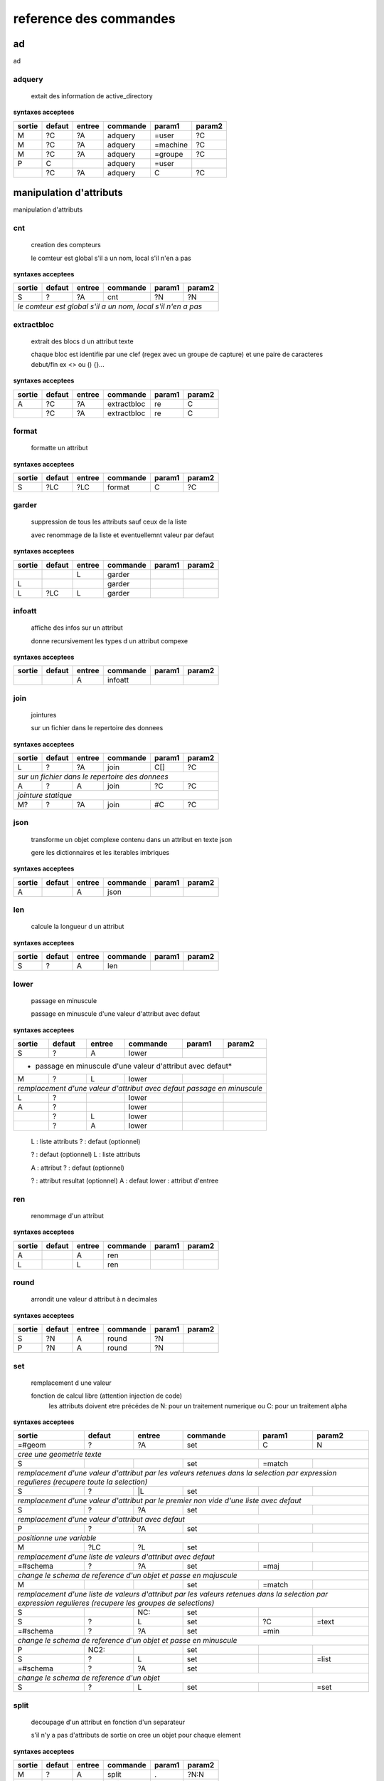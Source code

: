 reference des commandes
=======================

ad
--

ad

.. index::
  double: .traitement_ad;adquery

adquery
.......

   extait des information de active_directory


**syntaxes acceptees**

+------+------+------+--------+--------+--------+
|sortie|defaut|entree|commande|param1  |param2  |
+======+======+======+========+========+========+
|M     |?C    |?A    |adquery |=user   |?C      |
+------+------+------+--------+--------+--------+
|M     |?C    |?A    |adquery |=machine|?C      |
+------+------+------+--------+--------+--------+
|M     |?C    |?A    |adquery |=groupe |?C      |
+------+------+------+--------+--------+--------+
|P     |C     |      |adquery |=user   |        |
+------+------+------+--------+--------+--------+
|      |?C    |?A    |adquery |C       |?C      |
+------+------+------+--------+--------+--------+



manipulation d'attributs
------------------------

manipulation d'attributs

.. index::
  double: .traitement_alpha;cnt

cnt
...

   creation des compteurs

   le comteur est global s'il a un nom, local s'il n'en a pas

**syntaxes acceptees**

+---------+---------+---------+-----------+---------+-----------+
|sortie   |defaut   |entree   |commande   |param1   |param2     |
+=========+=========+=========+===========+=========+===========+
|S        |?        |?A       |cnt        |?N       |?N         |
+---------+---------+---------+-----------+---------+-----------+
| *le comteur est global s'il a un nom, local s'il n'en a pas*  |
+---------+---------+---------+-----------+---------+-----------+





.. index::
  double: .traitement_alpha;extractbloc

extractbloc
...........

   extrait des blocs d un attribut texte

   chaque bloc est identifie par une clef (regex avec un groupe de capture)
   et une paire de caracteres debut/fin ex <> ou () {}...

**syntaxes acceptees**

+------+------+------+-----------+------+--------+
|sortie|defaut|entree|commande   |param1|param2  |
+======+======+======+===========+======+========+
|A     |?C    |?A    |extractbloc|re    |C       |
+------+------+------+-----------+------+--------+
|      |?C    |?A    |extractbloc|re    |C       |
+------+------+------+-----------+------+--------+




.. index::
  double: .traitement_alpha;format

format
......

   formatte un attribut


**syntaxes acceptees**

+------+------+------+--------+------+--------+
|sortie|defaut|entree|commande|param1|param2  |
+======+======+======+========+======+========+
|S     |?LC   |?LC   |format  |C     |?C      |
+------+------+------+--------+------+--------+




.. index::
  double: .traitement_alpha;garder

garder
......

   suppression de tous les attributs sauf ceux de la liste

   avec renommage de la liste et eventuellemnt valeur par defaut

**syntaxes acceptees**

+------+------+------+--------+------+--------+
|sortie|defaut|entree|commande|param1|param2  |
+======+======+======+========+======+========+
|      |      |L     |garder  |      |        |
+------+------+------+--------+------+--------+
|L     |      |      |garder  |      |        |
+------+------+------+--------+------+--------+
|L     |?LC   |L     |garder  |      |        |
+------+------+------+--------+------+--------+





.. index::
  double: .traitement_alpha;infoatt

infoatt
.......

   affiche des infos sur un attribut

   donne recursivement les types d un attribut compexe

**syntaxes acceptees**

+------+------+------+--------+------+--------+
|sortie|defaut|entree|commande|param1|param2  |
+======+======+======+========+======+========+
|      |      |A     |infoatt |      |        |
+------+------+------+--------+------+--------+




.. index::
  double: .traitement_alpha;join

join
....

   jointures

   sur un fichier dans le repertoire des donnees

**syntaxes acceptees**

+-------+-------+-------+---------+-------+---------+
|sortie |defaut |entree |commande |param1 |param2   |
+=======+=======+=======+=========+=======+=========+
|L      |?      |?A     |join     |C[]    |?C       |
+-------+-------+-------+---------+-------+---------+
| *sur un fichier dans le repertoire des donnees*   |
+-------+-------+-------+---------+-------+---------+
|A      |?      |A      |join     |?C     |?C       |
+-------+-------+-------+---------+-------+---------+
| *jointure statique*                               |
+-------+-------+-------+---------+-------+---------+
|M?     |?      |?A     |join     |#C     |?C       |
+-------+-------+-------+---------+-------+---------+





.. index::
  double: .traitement_alpha;json

json
....

   transforme un objet complexe contenu dans un attribut en texte json

   gere les dictionnaires et les iterables imbriques

**syntaxes acceptees**

+------+------+------+--------+------+--------+
|sortie|defaut|entree|commande|param1|param2  |
+======+======+======+========+======+========+
|A     |      |A     |json    |      |        |
+------+------+------+--------+------+--------+




.. index::
  double: .traitement_alpha;len

len
...

   calcule la longueur d un attribut


**syntaxes acceptees**

+------+------+------+--------+------+--------+
|sortie|defaut|entree|commande|param1|param2  |
+======+======+======+========+======+========+
|S     |?     |A     |len     |      |        |
+------+------+------+--------+------+--------+





.. index::
  double: .traitement_alpha;lower

lower
.....

    passage en minuscule

    passage en minuscule d'une valeur d'attribut avec defaut

**syntaxes acceptees**

+-----------+-----------+-----------+-------------+-----------+-------------+
|sortie     |defaut     |entree     |commande     |param1     |param2       |
+===========+===========+===========+=============+===========+=============+
|S          |?          |A          |lower        |           |             |
+-----------+-----------+-----------+-------------+-----------+-------------+
| * passage en minuscule d'une valeur d'attribut avec defaut*               |
+-----------+-----------+-----------+-------------+-----------+-------------+
|M          |?          |L          |lower        |           |             |
+-----------+-----------+-----------+-------------+-----------+-------------+
| *remplacement d'une valeur d'attribut avec defaut passage en minuscule*   |
+-----------+-----------+-----------+-------------+-----------+-------------+
|L          |?          |           |lower        |           |             |
+-----------+-----------+-----------+-------------+-----------+-------------+
|A          |?          |           |lower        |           |             |
+-----------+-----------+-----------+-------------+-----------+-------------+
|           |?          |L          |lower        |           |             |
+-----------+-----------+-----------+-------------+-----------+-------------+
|           |?          |A          |lower        |           |             |
+-----------+-----------+-----------+-------------+-----------+-------------+


   L :  liste attributs
   ? :  defaut (optionnel)

   ? :  defaut (optionnel)
   L :  liste attributs

   A :  attribut
   ? :  defaut (optionnel)

   ? :  attribut resultat (optionnel)
   A :  defaut
   lower :  attribut d'entree




.. index::
  double: .traitement_alpha;ren

ren
...

   renommage d'un attribut


**syntaxes acceptees**

+------+------+------+--------+------+--------+
|sortie|defaut|entree|commande|param1|param2  |
+======+======+======+========+======+========+
|A     |      |A     |ren     |      |        |
+------+------+------+--------+------+--------+
|L     |      |L     |ren     |      |        |
+------+------+------+--------+------+--------+





.. index::
  double: .traitement_alpha;round

round
.....

   arrondit une valeur d attribut à n decimales


**syntaxes acceptees**

+------+------+------+--------+------+--------+
|sortie|defaut|entree|commande|param1|param2  |
+======+======+======+========+======+========+
|S     |?N    |A     |round   |?N    |        |
+------+------+------+--------+------+--------+
|P     |?N    |A     |round   |?N    |        |
+------+------+------+--------+------+--------+





.. index::
  double: .traitement_alpha;set

set
...

   remplacement d une valeur

   fonction de calcul libre (attention injection de code)
    les attributs doivent etre précédes de N: pour un traitement numerique
    ou C: pour un traitement alpha

**syntaxes acceptees**

+----------------+--------------+--------------+----------------+--------------+----------------+
|sortie          |defaut        |entree        |commande        |param1        |param2          |
+================+==============+==============+================+==============+================+
|=#geom          |?             |?A            |set             |C             |N               |
+----------------+--------------+--------------+----------------+--------------+----------------+
| *cree une geometrie texte*                                                                    |
+----------------+--------------+--------------+----------------+--------------+----------------+
|S               |              |              |set             |=match        |                |
+----------------+--------------+--------------+----------------+--------------+----------------+
| *remplacement d'une valeur d'attribut par les valeurs retenues dans la selection*             |
| *par expression regulieres (recupere toute la selection)*                                     |
+----------------+--------------+--------------+----------------+--------------+----------------+
|S               |?             |\|L           |set             |              |                |
+----------------+--------------+--------------+----------------+--------------+----------------+
| *remplacement d'une valeur d'attribut par le premier non vide*                                |
| *d'une liste avec defaut*                                                                     |
+----------------+--------------+--------------+----------------+--------------+----------------+
|S               |?             |?A            |set             |              |                |
+----------------+--------------+--------------+----------------+--------------+----------------+
| *remplacement d'une valeur d'attribut avec defaut*                                            |
+----------------+--------------+--------------+----------------+--------------+----------------+
|P               |?             |?A            |set             |              |                |
+----------------+--------------+--------------+----------------+--------------+----------------+
| *positionne une variable*                                                                     |
+----------------+--------------+--------------+----------------+--------------+----------------+
|M               |?LC           |?L            |set             |              |                |
+----------------+--------------+--------------+----------------+--------------+----------------+
| *remplacement d'une liste de valeurs d'attribut avec defaut*                                  |
+----------------+--------------+--------------+----------------+--------------+----------------+
|=#schema        |?             |?A            |set             |=maj          |                |
+----------------+--------------+--------------+----------------+--------------+----------------+
| *change le schema de reference d'un objet et passe en majuscule*                              |
+----------------+--------------+--------------+----------------+--------------+----------------+
|M               |              |              |set             |=match        |                |
+----------------+--------------+--------------+----------------+--------------+----------------+
| *remplacement d'une liste de valeurs d'attribut par les valeurs retenues dans la selection*   |
| *par expression regulieres (recupere les groupes de selections)*                              |
+----------------+--------------+--------------+----------------+--------------+----------------+
|S               |              |NC:           |set             |              |                |
+----------------+--------------+--------------+----------------+--------------+----------------+
|S               |?             |L             |set             |?C            |=text           |
+----------------+--------------+--------------+----------------+--------------+----------------+
|=#schema        |?             |?A            |set             |=min          |                |
+----------------+--------------+--------------+----------------+--------------+----------------+
| *change le schema de reference d'un objet et passe en minuscule*                              |
+----------------+--------------+--------------+----------------+--------------+----------------+
|P               |NC2:          |              |set             |              |                |
+----------------+--------------+--------------+----------------+--------------+----------------+
|S               |?             |L             |set             |              |=list           |
+----------------+--------------+--------------+----------------+--------------+----------------+
|=#schema        |?             |?A            |set             |              |                |
+----------------+--------------+--------------+----------------+--------------+----------------+
| *change le schema de reference d'un objet*                                                    |
+----------------+--------------+--------------+----------------+--------------+----------------+
|S               |?             |L             |set             |              |=set            |
+----------------+--------------+--------------+----------------+--------------+----------------+





.. index::
  double: .traitement_alpha;split

split
.....

   decoupage d'un attribut en fonction d'un separateur

   s'il n'y a pas d'attributs de sortie on cree un objet pour chaque element

**syntaxes acceptees**

+------+------+------+--------+------+--------+
|sortie|defaut|entree|commande|param1|param2  |
+======+======+======+========+======+========+
|M     |?     |A     |split   |.     |?N:N    |
+------+------+------+--------+------+--------+
|      |?     |A     |split   |.     |?N:N    |
+------+------+------+--------+------+--------+
|      |?     |A     |split   |      |?N:N    |
+------+------+------+--------+------+--------+


   M :  liste attributs sortie
   ? :  defaut (optionnel)
   A :  attribut
   split :  
   . :  caractere decoupage
   ?N:N :  nombre de morceaux:debut (optionnel)

   ? :  defaut (optionnel)
   A :  attribut
   split :  
   . :  caractere decoupage
   ?N:N :  nombre de morceaux:debut (optionnel)

   ? :  defaut (optionnel)
   A :  attribut
   split :  
   ?N:N :   (optionnel)



.. index::
  double: .traitement_alpha;strip

strip
.....

   supprime des caracteres aux extremites


**syntaxes acceptees**

+------+------+------+--------+------+--------+
|sortie|defaut|entree|commande|param1|param2  |
+======+======+======+========+======+========+
|S     |?     |A     |strip   |?C    |        |
+------+------+------+--------+------+--------+
|      |?     |A     |strip   |?C    |        |
+------+------+------+--------+------+--------+
|A     |?     |      |strip   |?C    |        |
+------+------+------+--------+------+--------+


   ? :   (optionnel)
   A :  defaut
   strip :  attribut
   ?C :  caractere a supprimer blanc par defaut (optionnel)

   A :  attribut
   ? :  defaut (optionnel)
   strip :  caractere a supprimer blanc par defaut




.. index::
  double: .traitement_alpha;sub

sub
...

   remplacement d une valeur

   application d'une fonction de transformation par expression reguliere

**syntaxes acceptees**

+-----------+-----------+-----------+-------------+-----------+-------------+
|sortie     |defaut     |entree     |commande     |param1     |param2       |
+===========+===========+===========+=============+===========+=============+
|S          |?          |A          |sub          |re         |?re          |
+-----------+-----------+-----------+-------------+-----------+-------------+
| *application d'une fonction de transformation par expression reguliere*   |
+-----------+-----------+-----------+-------------+-----------+-------------+
|P          |C          |           |sub          |re         |?re          |
+-----------+-----------+-----------+-------------+-----------+-------------+



maxsub: nombre maxi de substitutions (variable locale)


.. index::
  double: .traitement_alpha;supp

supp
....

   suppression d'elements

   suppression de la geometrie

**syntaxes acceptees**

+--------+------+--------+--------+------+--------+
|sortie  |defaut|entree  |commande|param1|param2  |
+========+======+========+========+======+========+
|        |      |=#geom  |supp    |      |        |
+--------+------+--------+--------+------+--------+
| *suppression de la geometrie*                   |
+--------+------+--------+--------+------+--------+
|        |      |L       |supp    |      |        |
+--------+------+--------+--------+------+--------+
| *suppression d une liste d'attributs*           |
+--------+------+--------+--------+------+--------+
|        |      |        |supp    |      |        |
+--------+------+--------+--------+------+--------+
| *suppression d l objet complet*                 |
+--------+------+--------+--------+------+--------+
|        |      |=#schema|supp    |      |        |
+--------+------+--------+--------+------+--------+
|=#geom  |      |        |supp    |      |        |
+--------+------+--------+--------+------+--------+
|=#schema|      |        |supp    |      |        |
+--------+------+--------+--------+------+--------+
|L       |      |        |supp    |      |        |
+--------+------+--------+--------+------+--------+





.. index::
  double: .traitement_alpha;supp_classe

supp_classe
...........

   suppression d'elements

   suppression de la classe d objets avec tous ses objets et son schema

**syntaxes acceptees**

+----------+----------+----------+---------------+----------+------------+
|sortie    |defaut    |entree    |commande       |param1    |param2      |
+==========+==========+==========+===============+==========+============+
|          |          |          |supp_classe    |          |            |
+----------+----------+----------+---------------+----------+------------+
| *suppression de la classe d objets avec tous ses objets et son schema* |
+----------+----------+----------+---------------+----------+------------+




.. index::
  double: .traitement_alpha;txtstruct

txtstruct
.........

   transforme un objet complexe contenu dans un attribut en structures de texte

   gere les dictionnaires et les iterables imbriques

**syntaxes acceptees**

+------+------+------+---------+------+--------+
|sortie|defaut|entree|commande |param1|param2  |
+======+======+======+=========+======+========+
|A     |      |A     |txtstruct|      |        |
+------+------+------+---------+------+--------+




.. index::
  double: .traitement_alpha;upper

upper
.....

   remplacement d une valeur

   remplacement d'une valeur d'attribut avec defaut passage en majuscule

**syntaxes acceptees**

+-----------+-----------+-----------+-------------+-----------+-------------+
|sortie     |defaut     |entree     |commande     |param1     |param2       |
+===========+===========+===========+=============+===========+=============+
|A          |?          |A          |upper        |           |             |
+-----------+-----------+-----------+-------------+-----------+-------------+
| *remplacement d'une valeur d'attribut avec defaut passage en majuscule*   |
+-----------+-----------+-----------+-------------+-----------+-------------+
|M          |?          |L          |upper        |           |             |
+-----------+-----------+-----------+-------------+-----------+-------------+
| *remplacement d'une valeur d'attribut avec defaut passage en minuscule*   |
+-----------+-----------+-----------+-------------+-----------+-------------+
|A          |?          |           |upper        |           |             |
+-----------+-----------+-----------+-------------+-----------+-------------+
|L          |?          |           |upper        |           |             |
+-----------+-----------+-----------+-------------+-----------+-------------+
|           |?          |A          |upper        |           |             |
+-----------+-----------+-----------+-------------+-----------+-------------+
|           |?          |L          |upper        |           |             |
+-----------+-----------+-----------+-------------+-----------+-------------+


   A :  attribut
   ? :  defaut (optionnel)

   L :  liste attributs
   ? :  defaut (optionnel)

   ? :  defaut,attribut (optionnel)

   ? :  defaut (optionnel)
   L :  liste attributs



archives
--------

archives

.. index::
  double: .traitement_archives;archive

archive
.......

   zippe les fichiers ou les repertoires de sortie


**syntaxes acceptees**

+------+------+------+--------+------+--------+
|sortie|defaut|entree|commande|param1|param2  |
+======+======+======+========+======+========+
|      |?C    |A     |archive |C     |?C      |
+------+------+------+--------+------+--------+
|      |C     |      |archive |C     |?C      |
+------+------+------+--------+------+--------+





.. index::
  double: .traitement_archives;checksum

checksum
........

   cree un hash md5 ou sha64


**syntaxes acceptees**

+------+------+------+--------+------+--------+
|sortie|defaut|entree|commande|param1|param2  |
+======+======+======+========+======+========+
|?A    |?C    |A     |checksum|=md5  |        |
+------+------+------+--------+------+--------+
|?P    |C     |      |checksum|=md5  |        |
+------+------+------+--------+------+--------+





.. index::
  double: .traitement_archives;zip

zip
...

   zippe les fichiers ou les repertoires de sortie


**syntaxes acceptees**

+------+------+------+--------+------+--------+
|sortie|defaut|entree|commande|param1|param2  |
+======+======+======+========+======+========+
|      |?C    |A     |zip     |C     |?C      |
+------+------+------+--------+------+--------+
|      |C     |      |zip     |C     |?C      |
+------+------+------+--------+------+--------+





.. index::
  double: .traitement_archives;zipdir

zipdir
......

   liste les fichiers d un zip


**syntaxes acceptees**

+--------+--------+--------+----------+--------+----------+
|sortie  |defaut  |entree  |commande  |param1  |param2    |
+========+========+========+==========+========+==========+
|?A      |?C      |?A      |zipdir    |        |          |
+--------+--------+--------+----------+--------+----------+
| *cree la liste de contenus dans l'attribut de sortie*   |
+--------+--------+--------+----------+--------+----------+
|?A      |?C      |?A      |zipdir    |=split  |          |
+--------+--------+--------+----------+--------+----------+
| *cree un objet par element du fichier zip*              |
+--------+--------+--------+----------+--------+----------+





.. index::
  double: .traitement_archives;zipextract

zipextract
..........

   extrait des fichiers d'un zip


**syntaxes acceptees**

+------+------+------+----------+------+--------+
|sortie|defaut|entree|commande  |param1|param2  |
+======+======+======+==========+======+========+
|?C    |?C    |?A    |zipextract|C     |?=all   |
+------+------+------+----------+------+--------+




fonctions auxiliaires
---------------------

fonctions auxiliaires

.. index::
  double: .traitement_aux;stat

stat
....

   fonctions statistiques

   la colonne a analyser est definie dans la premiere colonne de test
   fonctions disponibles
   cnt : comptage
   val : liste des valeurs
   min : minimum numerique
   max : maximum numerique
   somme : somme
   moy : moyenne

**syntaxes acceptees**

+------------+------------+------------+--------------+------------+--------------+
|sortie      |defaut      |entree      |commande      |param1      |param2        |
+============+============+============+==============+============+==============+
|C           |?           |?A          |stat          |C           |?C            |
+------------+------------+------------+--------------+------------+--------------+
| *nom de la colonne de stat;val;col entree;stat;fonction stat;prefixe_colonne*   |
+------------+------------+------------+--------------+------------+--------------+



fonctions de cryptage
---------------------

fonctions de cryptage

.. index::
  double: .traitement_crypt;crypt

crypt
.....

   crypte des valeurs dans un fichier en utilisant une clef


**syntaxes acceptees**

+------+------+------+--------+------+--------+
|sortie|defaut|entree|commande|param1|param2  |
+======+======+======+========+======+========+
|A     |?     |A     |crypt   |C?    |        |
+------+------+------+--------+------+--------+





.. index::
  double: .traitement_crypt;decrypt

decrypt
.......

   decrypte des valeurs dans un fichier en utilisant une clef


**syntaxes acceptees**

+------+------+------+--------+------+--------+
|sortie|defaut|entree|commande|param1|param2  |
+======+======+======+========+======+========+
|A     |?     |A     |decrypt |C?    |        |
+------+------+------+--------+------+--------+




dataviz
-------

dataviz

.. index::
  double: .traitement_dataviz;dfgraph

dfgraph
.......

   cree un graphique


**syntaxes acceptees**

+------+------+------+--------+------+--------+
|sortie|defaut|entree|commande|param1|param2  |
+======+======+======+========+======+========+
|C     |      |A     |dfgraph |C     |H       |
+------+------+------+--------+------+--------+
|=mws: |      |A     |dfgraph |C     |H       |
+------+------+------+--------+------+--------+
|=mws: |P     |      |dfgraph |C     |H       |
+------+------+------+--------+------+--------+




.. index::
  double: .traitement_dataviz;dfload

dfload
......

   charge un tableau pandas dans un attribut


**syntaxes acceptees**

+------+------+------+--------+------+--------+
|sortie|defaut|entree|commande|param1|param2  |
+======+======+======+========+======+========+
|A     |?C    |?A    |dfload  |C     |        |
+------+------+------+--------+------+--------+





.. index::
  double: .traitement_dataviz;dfset

dfset
.....

 
 
 


**syntaxes acceptees**

+------+------+------+--------+------+--------+
|sortie|defaut|entree|commande|param1|param2  |
+======+======+======+========+======+========+
|A     |      |L     |dfset   |      |        |
+------+------+------+--------+------+--------+





.. index::
  double: .traitement_dataviz;dfwrite

dfwrite
.......

   charge un tableau dans pandas dans un attribut


**syntaxes acceptees**

+------+------+------+--------+------+--------+
|sortie|defaut|entree|commande|param1|param2  |
+======+======+======+========+======+========+
|A     |      |A     |dfwrite |C     |        |
+------+------+------+--------+------+--------+




accés aux bases de données
--------------------------

accés aux bases de données

.. index::
  double: .traitement_db;dbalpha

dbalpha
.......

   recuperation d'objets depuis la base de donnees


**syntaxes acceptees**

+------+------+------+--------+------+--------+
|sortie|defaut|entree|commande|param1|param2  |
+======+======+======+========+======+========+
|?A    |?     |?     |dbalpha |?     |?       |
+------+------+------+--------+------+--------+
|=#    |?     |?L    |dbalpha |?     |?       |
+------+------+------+--------+------+--------+



traitement_virtuel;se declenche pour un objet virtuel
dest;repertoire temporaire si extracteur externe


.. index::
  double: .traitement_db;dbcheck

dbcheck
.......

   verifie la presence de classesd un selecteur en base
   sert a controler la compatibilite des fichiers qgis ou des listes de classes avec une base


**syntaxes acceptees**

+------+------+------+--------+------+--------+
|sortie|defaut|entree|commande|param1|param2  |
+======+======+======+========+======+========+
|      |      |      |dbcheck |C?    |        |
+------+------+------+--------+------+--------+





.. index::
  double: .traitement_db;dbclean

dbclean
.......

   vide un ensemble de tables


**syntaxes acceptees**

+------+------+------+--------+------+--------+
|sortie|defaut|entree|commande|param1|param2  |
+======+======+======+========+======+========+
|      |      |      |dbclean |?C    |?C      |
+------+------+------+--------+------+--------+




.. index::
  double: .traitement_db;dbclose

dbclose
.......

   recuperation d'objets depuis la base de donnees


**syntaxes acceptees**

+------+------+------+--------+------+--------+
|sortie|defaut|entree|commande|param1|param2  |
+======+======+======+========+======+========+
|      |      |      |dbclose |      |        |
+------+------+------+--------+------+--------+




.. index::
  double: .traitement_db;dbcount

dbcount
.......

   nombre d'objets dans un groupe de tables


**syntaxes acceptees**

+------+------+------+--------+------+--------+
|sortie|defaut|entree|commande|param1|param2  |
+======+======+======+========+======+========+
|S     |      |      |dbcount |?C    |        |
+------+------+------+--------+------+--------+




.. index::
  double: .traitement_db;dbextdump

dbextdump
.........

   lancement d'une extraction par une extracteur externe

   parametres:base;;;;;;dbextdump;dest;?log

**syntaxes acceptees**

+------+------+------+---------+------+--------+
|sortie|defaut|entree|commande |param1|param2  |
+======+======+======+=========+======+========+
|      |      |      |dbextdump|?C    |?C      |
+------+------+------+---------+------+--------+
| *parametres:base;;;;;;dbextdump;dest;?log*   |
+------+------+------+---------+------+--------+




.. index::
  double: .traitement_db;dbextload

dbextload
.........

   lancement d'un chargement de base par un loader externe

   parametres:base;;;;?nom;?variable contenant le nom;dbextload;log;

**syntaxes acceptees**

+----------+----------+----------+-------------+----------+------------+
|sortie    |defaut    |entree    |commande     |param1    |param2      |
+==========+==========+==========+=============+==========+============+
|          |?C        |?A        |dbextload    |C         |            |
+----------+----------+----------+-------------+----------+------------+
| *parametres:base;;;;?nom;?variable contenant le nom;dbextload;log;*  |
+----------+----------+----------+-------------+----------+------------+




.. index::
  double: .traitement_db;dbgeo

dbgeo
.....

   recuperation d'objets depuis la base de donnees

   db:base;niveau;classe;fonction;att_sortie;valeur;champs a recuperer;dbgeo;type_tables;buffer

**syntaxes acceptees**

+---------------+---------------+---------------+-----------------+---------------+-----------------+
|sortie         |defaut         |entree         |commande         |param1         |param2           |
+===============+===============+===============+=================+===============+=================+
|?L             |?              |?L             |dbgeo            |?C             |?N               |
+---------------+---------------+---------------+-----------------+---------------+-----------------+
| *db:base;niveau;classe;fonction;att_sortie;valeur;champs a recuperer;dbgeo;type_tables;buffer*    |
+---------------+---------------+---------------+-----------------+---------------+-----------------+




.. index::
  double: .traitement_db;dblast

dblast
......

   recupere les derniers enregistrements d 'une couche (superieur a une valeur min)


**syntaxes acceptees**

+------+------+------+--------+------+--------+
|sortie|defaut|entree|commande|param1|param2  |
+======+======+======+========+======+========+
|      |      |      |dblast  |C     |        |
+------+------+------+--------+------+--------+
|A     |      |      |dblast  |      |        |
+------+------+------+--------+------+--------+




.. index::
  double: .traitement_db;dblist

dblist
......

   cree des objets virtuels ou reels a partir d un selecteur (1 objet par classe)

   cree des objets reels par defaut sauf si on mets la variable virtuel a 1

**syntaxes acceptees**

+----------+----------+----------+------------+----------+------------+
|sortie    |defaut    |entree    |commande    |param1    |param2      |
+==========+==========+==========+============+==========+============+
|A.C       |          |          |dblist      |?C        |?C          |
+----------+----------+----------+------------+----------+------------+
|=#obj     |          |          |dblist      |?C        |?C          |
+----------+----------+----------+------------+----------+------------+
| *cree un objet par classe avec l identifiant de l objet d entree*   |
+----------+----------+----------+------------+----------+------------+
|          |          |          |dblist      |?C        |?C          |
+----------+----------+----------+------------+----------+------------+
| *cree un objet par classe avec l'identifiant de la classe*          |
+----------+----------+----------+------------+----------+------------+


   A.C :  idclasse resultante
   dblist :  
   ?C :  #1 (optionnel)
   ?C :  #2 (optionnel)

   =#obj :  #obj (mot_clef)
   dblist :  
   ?C :  #1 (optionnel)
   ?C :  #2 (optionnel)

   dblist :  
   ?C :  #1 (optionnel)
   ?C :  #2 (optionnel)



.. index::
  double: .traitement_db;dbmap_qgs

dbmap_qgs
.........

   remappe des fichiers qgis pour un usage en local en prenant en comte un selecteur


**syntaxes acceptees**

+------+------+------+---------+------+--------+
|sortie|defaut|entree|commande |param1|param2  |
+======+======+======+=========+======+========+
|      |?C    |      |dbmap_qgs|C     |?C      |
+------+------+------+---------+------+--------+





.. index::
  double: .traitement_db;dbmaxval

dbmaxval
........

   valeur maxi d une clef en base de donnees


**syntaxes acceptees**

+------+------+------+--------+------+--------+
|sortie|defaut|entree|commande|param1|param2  |
+======+======+======+========+======+========+
|P     |      |      |dbmaxval|?C    |        |
+------+------+------+--------+------+--------+
|A     |      |      |dbmaxval|?C    |        |
+------+------+------+--------+------+--------+





.. index::
  double: .traitement_db;dbreq

dbreq
.....

   recuperation d'objets depuis une requete sur la base de donnees

   si la requete contient %#niveau ou %#classe la requete est passee sur chaque
   classe du selecteur en substituant les variables par la classe courante
   sinon elle est passee une fois pour chaque base du selecteur
   les variables %#base et %#attr sont egalement substituees
   autres variables:
   %#info : acces a des informations sur la classe
   (nom_geometrie,dimension,type_geom,objcnt_init,courbe,alias,type_table)
   %#metas : acces a des informations sur la requete
   (script_ref,filtre_niveau,filtre_classe,origine,restrictions,tables)

**syntaxes acceptees**

+---------+---------+---------+-----------+---------+-----------+
|sortie   |defaut   |entree   |commande   |param1   |param2     |
+=========+=========+=========+===========+=========+===========+
|?A       |?        |?L       |dbreq      |C        |A.C        |
+---------+---------+---------+-----------+---------+-----------+
|?A       |?        |?L       |dbreq      |C        |A          |
+---------+---------+---------+-----------+---------+-----------+
|         |         |=#       |dbreq      |C        |?A         |
+---------+---------+---------+-----------+---------+-----------+
|         |         |=#       |dbreq      |C        |?A.C       |
+---------+---------+---------+-----------+---------+-----------+
|         |         |=#       |dbreq      |C        |=#         |
+---------+---------+---------+-----------+---------+-----------+
|         |         |         |dbreq      |C        |=#         |
+---------+---------+---------+-----------+---------+-----------+
|P        |         |         |dbreq      |C        |?L         |
+---------+---------+---------+-----------+---------+-----------+
|=mws:    |         |         |dbreq      |C        |?L         |
+---------+---------+---------+-----------+---------+-----------+
| *mode webservice: renvoie le resultat brut de la requete*     |
+---------+---------+---------+-----------+---------+-----------+





.. index::
  double: .traitement_db;dbschema

dbschema
........

   recupere les schemas des base de donnees

   db:base;niveau;classe;;destination;nom_schema;;dbschema;select_tables;

**syntaxes acceptees**

+--------------+------+------+--------+------+--------+
|sortie        |defaut|entree|commande|param1|param2  |
+==============+======+======+========+======+========+
|=schema_entree|C?    |      |dbschema|?     |        |
+--------------+------+------+--------+------+--------+
|=schema_sortie|C?    |      |dbschema|?     |        |
+--------------+------+------+--------+------+--------+
|=#schema      |C?    |A?    |dbschema|?     |        |
+--------------+------+------+--------+------+--------+
|              |C?    |A?    |dbschema|?     |        |
+--------------+------+------+--------+------+--------+




.. index::
  double: .traitement_db;dbselect

dbselect
........

   creation d un selecteur: ce selecteur peut etre reutilise pour des operations
   sur les bases de donnees


**syntaxes acceptees**

+------+------+------+--------+-----------+--------+
|sortie|defaut|entree|commande|param1     |param2  |
+======+======+======+========+===========+========+
|A     |?     |?     |dbselect|?          |?       |
+------+------+------+--------+-----------+--------+
|A     |L     |      |dbselect|=merge     |        |
+------+------+------+--------+-----------+--------+
|A     |C     |      |dbselect|=deletebase|        |
+------+------+------+--------+-----------+--------+




.. index::
  double: .traitement_db;dbset

dbset
.....

   renseigne des champs par requete en base

   cree des objets si multiple est specifie
   renseigne le champ #nb_lignes avec le nombre d'objets crees
   les champs d'entree sont fournis a la requete et remplacent les %s
   si les tables de la requete ou le nom des attributs dependent de l objet
   il faut les ecrire sous la forme %#[nom_attribut]

**syntaxes acceptees**

+------+------+------+--------+------+----------+
|sortie|defaut|entree|commande|param1|param2    |
+======+======+======+========+======+==========+
|M     |?     |?L    |dbset   |C     |?=multiple|
+------+------+------+--------+------+----------+





.. index::
  double: .traitement_db;dbtmp

dbtmp
.....

   creation de structures temporaires dans la base de donnees permets de preparer les requetes


**syntaxes acceptees**

+------+------+------+--------+------+--------+
|sortie|defaut|entree|commande|param1|param2  |
+======+======+======+========+======+========+
|?A    |?     |?     |dbtmp   |?     |?       |
+------+------+------+--------+------+--------+




.. index::
  double: .traitement_db;dbupdate

dbupdate
........

   chargement en base de donnees


**syntaxes acceptees**

+------+------+------+--------+------+--------+
|sortie|defaut|entree|commande|param1|param2  |
+======+======+======+========+======+========+
|      |      |      |dbupdate|      |        |
+------+------+------+--------+------+--------+




.. index::
  double: .traitement_db;dbwrite

dbwrite
.......

   chargement en base de donnees en bloc


**syntaxes acceptees**

+------+------+------+--------+---------+--------+
|sortie|defaut|entree|commande|param1   |param2  |
+======+======+======+========+=========+========+
|?L    |      |?L    |dbwrite |?=#nogeom|        |
+------+------+------+--------+---------+--------+




.. index::
  double: .traitement_db;runproc

runproc
.......

   lancement d'un procedure stockeee

   parametres:base;;;;?arguments;?variable contenant les arguments;runsql;?log;?sortie

**syntaxes acceptees**

+-------------+-------------+-------------+---------------+-------------+---------------+
|sortie       |defaut       |entree       |commande       |param1       |param2         |
+=============+=============+=============+===============+=============+===============+
|             |?LC          |?L           |runproc        |C            |               |
+-------------+-------------+-------------+---------------+-------------+---------------+
| *parametres:base;;;;?arguments;?variable contenant les arguments;runsql;?log;?sortie* |
+-------------+-------------+-------------+---------------+-------------+---------------+




.. index::
  double: .traitement_db;runsql

runsql
......

   lancement d'un script sql via un loader externe

   parametres:base;;;;?nom;?variable contenant le nom;runsql;?log;?sortie
   si le nom du script commence par # c'est un script interne predefini

**syntaxes acceptees**

+-----------+-----------+-----------+-------------+-----------+-------------+
|sortie     |defaut     |entree     |commande     |param1     |param2       |
+===========+===========+===========+=============+===========+=============+
|           |?C         |?A         |runsql       |?C         |?C           |
+-----------+-----------+-----------+-------------+-----------+-------------+
| *parametres:base;;;;?nom;?variable contenant le nom;runsql;?log;?sortie*  |
| *si le nom du script commence par # c'est un script interne predefini*    |
+-----------+-----------+-----------+-------------+-----------+-------------+



divers
------

divers

.. index::
  double: .traitement_divers;attwriter

attwriter
.........

   traite un attribut d'un objet comme une sortie cree un objet par fanout


**syntaxes acceptees**

+------+------+------+---------+------+--------+
|sortie|defaut|entree|commande |param1|param2  |
+======+======+======+=========+======+========+
|A     |      |      |attwriter|C     |?C      |
+------+------+------+---------+------+--------+




.. index::
  double: .traitement_divers;compare

compare
.......

   compare a un element precharge

   parametres clef;fichier;attribut;preload;macro;nom

**syntaxes acceptees**

+--------+--------+--------+----------+--------+----------+
|sortie  |defaut  |entree  |commande  |param1  |param2    |
+========+========+========+==========+========+==========+
|A       |        |?L      |compare   |L       |C         |
+--------+--------+--------+----------+--------+----------+
| *parametres clef;fichier;attribut;preload;macro;nom*    |
+--------+--------+--------+----------+--------+----------+




.. index::
  double: .traitement_divers;getkey

getkey
......

   retourne une clef numerique incrementale correspondant a une valeur

   attribut qui recupere le resultat, valeur de reference a coder , getkey , nom de la clef

**syntaxes acceptees**

+--------------+--------------+--------------+----------------+--------------+----------------+
|sortie        |defaut        |entree        |commande        |param1        |param2          |
+==============+==============+==============+================+==============+================+
|S             |?C            |?A            |getkey          |?A            |?A              |
+--------------+--------------+--------------+----------------+--------------+----------------+
| *attribut qui recupere le resultat, valeur de reference a coder , getkey , nom de la clef*  |
+--------------+--------------+--------------+----------------+--------------+----------------+




.. index::
  double: .traitement_divers;loadconfig

loadconfig
..........

   charge des definitions et/ou des macros

   repertoire des parametres et des macros

**syntaxes acceptees**

+------+------+------+----------+------+--------+
|sortie|defaut|entree|commande  |param1|param2  |
+======+======+======+==========+======+========+
|      |      |      |loadconfig|C     |C       |
+------+------+------+----------+------+--------+
| *repertoire des parametres et des macros*     |
+------+------+------+----------+------+--------+




.. index::
  double: .traitement_divers;log

log
...

 
 
 


**syntaxes acceptees**

+------+------+------+--------+------+--------+
|sortie|defaut|entree|commande|param1|param2  |
+======+======+======+========+======+========+
|      |?C    |?A    |log     |C     |?C      |
+------+------+------+--------+------+--------+




.. index::
  double: .traitement_divers;merge

merge
.....

   fusionne des objets adjacents de la meme classe en fonction de champs communs


**syntaxes acceptees**

+------+------+------+--------+------+--------+
|sortie|defaut|entree|commande|param1|param2  |
+======+======+======+========+======+========+
|?A    |      |L     |merge   |?C    |        |
+------+------+------+--------+------+--------+




.. index::
  double: .traitement_divers;objgroup

objgroup
........

   accumule des attributs en un tableau


**syntaxes acceptees**

+------------+------------+------------+--------------+------------+--------------+
|sortie      |defaut      |entree      |commande      |param1      |param2        |
+============+============+============+==============+============+==============+
|L           |?C          |L           |objgroup      |C           |?L            |
+------------+------------+------------+--------------+------------+--------------+
| *cree un tableau par attribut autant de tableaux que de champs en entree*       |
| *si un seul attribut en sortie cree un tableau contenant des champs nommes*     |
+------------+------------+------------+--------------+------------+--------------+


   L :  attributs en sortie
   ?C :  defaut (optionnel)
   L :  attributs en entree
   objgroup :  
   C :  nom de la classe en sortie
   ?L :  attributs de groupage (optionnel)



.. index::
  double: .traitement_divers;preload

preload
.......

   precharge un fichier en appliquant une macro

   parametres clef;fichier;attribut;preload;macro;nom

**syntaxes acceptees**

+--------+--------+--------+----------+--------+----------+
|sortie  |defaut  |entree  |commande  |param1  |param2    |
+========+========+========+==========+========+==========+
|L       |?C      |?A      |preload   |?C      |C         |
+--------+--------+--------+----------+--------+----------+
| *parametres clef;fichier;attribut;preload;macro;nom*    |
+--------+--------+--------+----------+--------+----------+




.. index::
  double: .traitement_divers;sortir

sortir
......

   sortir dans differents formats


**syntaxes acceptees**

+--------------+------------+------------+--------------+------------+--------------+
|sortie        |defaut      |entree      |commande      |param1      |param2        |
+==============+============+============+==============+============+==============+
|=#schema      |C           |?L          |sortir        |?C          |?C            |
+--------------+------------+------------+--------------+------------+--------------+
| *parametres:#schema;nom_schema;?liste_attributs;sortir;format[fanout]?;?nom*      |
+--------------+------------+------------+--------------+------------+--------------+
|              |            |?L          |sortir        |?C          |?C            |
+--------------+------------+------------+--------------+------------+--------------+
| *parametres:?liste_attributs;sortir;format[fanout]?;?nom*                         |
+--------------+------------+------------+--------------+------------+--------------+




.. index::
  double: .traitement_divers;tmpstore

tmpstore
........

   stockage temporaire d'objets pour assurer l'ordre dans les fichiers de sortie


**syntaxes acceptees**

+---------------+---------------+---------------+-----------------+---------------+-----------------+
|sortie         |defaut         |entree         |commande         |param1         |param2           |
+===============+===============+===============+=================+===============+=================+
|               |               |?L             |tmpstore         |?=uniq         |?=sort           |
+---------------+---------------+---------------+-----------------+---------------+-----------------+
| *liste de clefs;tmpstore;uniq;sort|rsort : stockage avec option de tri*                           |
+---------------+---------------+---------------+-----------------+---------------+-----------------+
|               |               |?L             |tmpstore         |?=uniq         |?=rsort          |
+---------------+---------------+---------------+-----------------+---------------+-----------------+
|               |               |?L             |tmpstore         |=cmp           |#C               |
+---------------+---------------+---------------+-----------------+---------------+-----------------+
| *liste de clefs;tmpstore;cmp;nom : prechargement pour comparaisons*                               |
+---------------+---------------+---------------+-----------------+---------------+-----------------+
|               |               |?L             |tmpstore         |=cmpf          |#C               |
+---------------+---------------+---------------+-----------------+---------------+-----------------+
|?L             |               |?L             |tmpstore         |=clef          |#C               |
+---------------+---------------+---------------+-----------------+---------------+-----------------+
| *champs a stocker;liste de clefs,tmpstore;cmp;nom : prechargement pour comparaisons ou jointures* |
+---------------+---------------+---------------+-----------------+---------------+-----------------+
|S              |               |?L             |tmpstore         |=cnt           |?=clef           |
+---------------+---------------+---------------+-----------------+---------------+-----------------+




.. index::
  double: .traitement_divers;unique

unique
......

   unicite de la sortie laisse passer le premier objet et filtre le reste

   liste des attibuts devant etre uniques si #geom : test geometrique

**syntaxes acceptees**

+----------+-----------+----------+------------+----------+------------+
|sortie    |defaut     |entree    |commande    |param1    |param2      |
+==========+===========+==========+============+==========+============+
|A         |?=#geom    |?L        |unique      |?N        |            |
+----------+-----------+----------+------------+----------+------------+
|          |?=#geom    |?L        |unique      |          |            |
+----------+-----------+----------+------------+----------+------------+
| *liste des attibuts devant etre uniques si #geom : test geometrique* |
+----------+-----------+----------+------------+----------+------------+



fonctions géometriques
----------------------

fonctions géometriques

.. index::
  double: .traitement_geom;addgeom

addgeom
.......

   cree une geometrie pour l'objet

   N:type geometrique

**syntaxes acceptees**

+-----------+-----------+-----------+-------------+-----------+-------------+
|sortie     |defaut     |entree     |commande     |param1     |param2       |
+===========+===========+===========+=============+===========+=============+
|           |?C         |?A         |addgeom      |N          |             |
+-----------+-----------+-----------+-------------+-----------+-------------+
| *ex: A;addgeom  avec A = (1,2),(3,3) -> (1,2),(3,3)*                      |
+-----------+-----------+-----------+-------------+-----------+-------------+
|           |?C         |?L         |addgeom      |N          |             |
+-----------+-----------+-----------+-------------+-----------+-------------+
| *  X,Y;addgeom avec X=1,2,3,4 et Y=6,7,8,9 -> (1,6),(2,7),(3,8),(4,9)*    |
+-----------+-----------+-----------+-------------+-----------+-------------+




.. index::
  double: .traitement_geom;aire

aire
....

   calcule l'aire de l'objet


**syntaxes acceptees**

+------+------+------+--------+------+--------+
|sortie|defaut|entree|commande|param1|param2  |
+======+======+======+========+======+========+
|S     |      |      |aire    |      |        |
+------+------+------+--------+------+--------+




.. index::
  double: .traitement_geom;change_couleur

change_couleur
..............

   remplace une couleur par une autre


**syntaxes acceptees**

+------+------+------+--------------+------+--------+
|sortie|defaut|entree|commande      |param1|param2  |
+======+======+======+==============+======+========+
|      |      |      |change_couleur|N     |N       |
+------+------+------+--------------+------+--------+




.. index::
  double: .traitement_geom;coordp

coordp
......

   extrait les coordonnees d'un point en attributs

   les coordonnees sont sous #x,#y,#z

**syntaxes acceptees**

+------+------+------+--------+------+--------+
|sortie|defaut|entree|commande|param1|param2  |
+======+======+======+========+======+========+
|?M    |?N    |?A    |coordp  |      |        |
+------+------+------+--------+------+--------+
| *les coordonnees sont sous #x,#y,#z*        |
+------+------+------+--------+------+--------+




.. index::
  double: .traitement_geom;csplit

csplit
......

   decoupage conditionnel de lignes en points

   expression sur les coordonnes : x y z

**syntaxes acceptees**

+------+------+------+--------+------+--------+
|sortie|defaut|entree|commande|param1|param2  |
+======+======+======+========+======+========+
|?A    |      |      |csplit  |C     |        |
+------+------+------+--------+------+--------+
| *expression sur les coordonnes : x y z*     |
+------+------+------+--------+------+--------+




.. index::
  double: .traitement_geom;extract_couleur

extract_couleur
...............

   decoupe la geometrie selon la couleur

    ne garde que les couleurs precisees

**syntaxes acceptees**

+------+------+------+---------------+------+--------+
|sortie|defaut|entree|commande       |param1|param2  |
+======+======+======+===============+======+========+
|      |      |      |extract_couleur|LC    |        |
+------+------+------+---------------+------+--------+
| * ne garde que les couleurs precisees*             |
+------+------+------+---------------+------+--------+




.. index::
  double: .traitement_geom;force_ligne

force_ligne
...........

   force la geometrie en ligne


**syntaxes acceptees**

+------+------+------+-----------+------+--------+
|sortie|defaut|entree|commande   |param1|param2  |
+======+======+======+===========+======+========+
|      |      |      |force_ligne|      |        |
+------+------+------+-----------+------+--------+




.. index::
  double: .traitement_geom;force_pt

force_pt
........

   transforme un objet en point en recuperant le n eme point

   les points sont comptes a partir de 0 negatif pour compter depuis la fin

**syntaxes acceptees**

+------------+------------+------------+--------------+------------+--------------+
|sortie      |defaut      |entree      |commande      |param1      |param2        |
+============+============+============+==============+============+==============+
|            |?C          |?A          |force_pt      |            |              |
+------------+------------+------------+--------------+------------+--------------+
| *les points sont comptes a partir de 0 negatif pour compter depuis la fin*      |
+------------+------------+------------+--------------+------------+--------------+




.. index::
  double: .traitement_geom;forcepoly

forcepoly
.........

   force la geometrie en polygone


**syntaxes acceptees**

+------+------+------+---------+-------+--------+
|sortie|defaut|entree|commande |param1 |param2  |
+======+======+======+=========+=======+========+
|      |      |      |forcepoly|?=force|        |
+------+------+------+---------+-------+--------+




.. index::
  double: .traitement_geom;geom

geom
....

   force l'interpretation de la geometrie


**syntaxes acceptees**

+------+------+------+--------+------+--------+
|sortie|defaut|entree|commande|param1|param2  |
+======+======+======+========+======+========+
|      |      |      |geom    |?N    |?=S     |
+------+------+------+--------+------+--------+




.. index::
  double: .traitement_geom;geom2D

geom2D
......

   passe la geometrie en 2D


**syntaxes acceptees**

+------+------+------+--------+------+--------+
|sortie|defaut|entree|commande|param1|param2  |
+======+======+======+========+======+========+
|      |      |      |geom2D  |      |        |
+------+------+------+--------+------+--------+




.. index::
  double: .traitement_geom;geom3D

geom3D
......

   passe la geometrie en 2D


**syntaxes acceptees**

+------+------+------+--------+------+--------+
|sortie|defaut|entree|commande|param1|param2  |
+======+======+======+========+======+========+
|      |N     |?A    |geom3D  |?C    |        |
+------+------+------+--------+------+--------+




.. index::
  double: .traitement_geom;grid

grid
....

   decoupage en grille


**syntaxes acceptees**

+------+------+------+--------+------+--------+
|sortie|defaut|entree|commande|param1|param2  |
+======+======+======+========+======+========+
|L     |      |      |grid    |LC    |N       |
+------+------+------+--------+------+--------+




.. index::
  double: .traitement_geom;gridx

gridx
.....

   decoupage grille en x


**syntaxes acceptees**

+------+------+------+--------+------+--------+
|sortie|defaut|entree|commande|param1|param2  |
+======+======+======+========+======+========+
|A     |      |      |gridx   |N     |N       |
+------+------+------+--------+------+--------+




.. index::
  double: .traitement_geom;gridy

gridy
.....

   decoupage grille en x


**syntaxes acceptees**

+------+------+------+--------+------+--------+
|sortie|defaut|entree|commande|param1|param2  |
+======+======+======+========+======+========+
|A     |      |      |gridy   |N     |N       |
+------+------+------+--------+------+--------+




.. index::
  double: .traitement_geom;longueur

longueur
........

   calcule la longueur de l'objet


**syntaxes acceptees**

+------+------+------+--------+------+--------+
|sortie|defaut|entree|commande|param1|param2  |
+======+======+======+========+======+========+
|S     |      |      |longueur|      |        |
+------+------+------+--------+------+--------+




.. index::
  double: .traitement_geom;mod3D

mod3D
.....

   modifie la 3D  en fonction de criteres sur le Z

    valeur de remplacement att/val cond cmp1

**syntaxes acceptees**

+------+------+------+--------+------+--------+
|sortie|defaut|entree|commande|param1|param2  |
+======+======+======+========+======+========+
|      |N     |      |mod3D   |C     |        |
+------+------+------+--------+------+--------+
| * valeur de remplacement att/val cond cmp1* |
+------+------+------+--------+------+--------+




.. index::
  double: .traitement_geom;multigeom

multigeom
.........

   definit la geometrie comme multiple ou non


**syntaxes acceptees**

+------+------+------+---------+------+--------+
|sortie|defaut|entree|commande |param1|param2  |
+======+======+======+=========+======+========+
|      |N     |      |multigeom|      |        |
+------+------+------+---------+------+--------+




.. index::
  double: .traitement_geom;prolonge

prolonge
........

   prolongation de la ligne d'appui pour les textes

   longueur;[attibut contenant la  longueur];prolonge;code_prolongation

**syntaxes acceptees**

+-----------+-----------+-----------+-------------+-----------+-------------+
|sortie     |defaut     |entree     |commande     |param1     |param2       |
+===========+===========+===========+=============+===========+=============+
|           |?N         |?A         |prolonge     |?N         |             |
+-----------+-----------+-----------+-------------+-----------+-------------+
| *longueur;[attibut contenant la  longueur];prolonge;code_prolongation*    |
+-----------+-----------+-----------+-------------+-----------+-------------+




.. index::
  double: .traitement_geom;reproj

reproj
......

   reprojette la geometrie

   attribut pour la grille utilisee;systeme d'entree;reproj;systeme de sortie;
   [grilles personnalisées] NG: pas de grilles cus

**syntaxes acceptees**

+------------+------------+------------+--------------+------------+--------------+
|sortie      |defaut      |entree      |commande      |param1      |param2        |
+============+============+============+==============+============+==============+
|?A          |C           |            |reproj        |C           |?C            |
+------------+------------+------------+--------------+------------+--------------+
| *attribut pour la grille utilisee;systeme d'entree;reproj;systeme de sortie;*   |
| *[grilles personnalisées] NG: pas de grilles cus*                               |
+------------+------------+------------+--------------+------------+--------------+




.. index::
  double: .traitement_geom;resetgeom

resetgeom
.........

   annulle l'interpretation de la geometrie


**syntaxes acceptees**

+------+------+------+---------+------+--------+
|sortie|defaut|entree|commande |param1|param2  |
+======+======+======+=========+======+========+
|      |      |      |resetgeom|      |        |
+------+------+------+---------+------+--------+




.. index::
  double: .traitement_geom;setpoint

setpoint
........

   ajoute une geometrie point a partir des coordonnes en attribut


**syntaxes acceptees**

+----------+----------+----------+------------+----------+------------+
|sortie    |defaut    |entree    |commande    |param1    |param2      |
+==========+==========+==========+============+==========+============+
|          |LC        |?A        |setpoint    |?N        |            |
+----------+----------+----------+------------+----------+------------+
|          |N?        |L         |setpoint    |?N        |            |
+----------+----------+----------+------------+----------+------------+
| *defauts, liste d' attribut (x,y,z) contenant les coordonnees*      |
+----------+----------+----------+------------+----------+------------+





.. index::
  double: .traitement_geom;split_couleur

split_couleur
.............

   decoupe la geometrie selon la couleur

     une liste de couleurs ou par couleur si aucune couleur n'est precisee

**syntaxes acceptees**

+-----------+-----------+-----------+------------------+-----------+-------------+
|sortie     |defaut     |entree     |commande          |param1     |param2       |
+===========+===========+===========+==================+===========+=============+
|A          |           |           |split_couleur     |?LC        |             |
+-----------+-----------+-----------+------------------+-----------+-------------+
| *  une liste de couleurs ou par couleur si aucune couleur n'est precisee*      |
+-----------+-----------+-----------+------------------+-----------+-------------+




.. index::
  double: .traitement_geom;splitgeom

splitgeom
.........

   decoupage inconditionnel des lignes en points


**syntaxes acceptees**

+------+------+------+---------+------+--------+
|sortie|defaut|entree|commande |param1|param2  |
+======+======+======+=========+======+========+
|?A    |      |      |splitgeom|      |        |
+------+------+------+---------+------+--------+




.. index::
  double: .traitement_geom;translate

translate
.........

   translate un objet

   translation d un objet par une liste de coordonnees (dans un attribut)

**syntaxes acceptees**

+-----------+-----------+-----------+--------------+-----------+-------------+
|sortie     |defaut     |entree     |commande      |param1     |param2       |
+===========+===========+===========+==============+===========+=============+
|           |?LN        |?A         |translate     |           |             |
+-----------+-----------+-----------+--------------+-----------+-------------+
| *translation d un objet par une liste de coordonnees (dans un attribut)*   |
+-----------+-----------+-----------+--------------+-----------+-------------+
|           |?LN        |L          |translate     |           |             |
+-----------+-----------+-----------+--------------+-----------+-------------+
| *translation d un objet par une liste de coordonnees(liste d attributs)*   |
+-----------+-----------+-----------+--------------+-----------+-------------+



hstore
------

hstore

.. index::
  double: .traitement_hstore;hdel

hdel
....

   supprime une valeur d un hstore


**syntaxes acceptees**

+------+------+------+--------+------+--------+
|sortie|defaut|entree|commande|param1|param2  |
+======+======+======+========+======+========+
|A     |      |A     |hdel    |L     |?       |
+------+------+------+--------+------+--------+




.. index::
  double: .traitement_hstore;hget

hget
....

   eclatement d un hstore

   destination;defaut;hstore;hget;clef;

**syntaxes acceptees**

+-------+-------+-------+---------+-------+---------+
|sortie |defaut |entree |commande |param1 |param2   |
+=======+=======+=======+=========+=======+=========+
|S      |?      |A      |hget     |A      |         |
+-------+-------+-------+---------+-------+---------+
| *destination;defaut;hstore;hget;clef;*            |
+-------+-------+-------+---------+-------+---------+
|M      |?      |A      |hget     |L      |         |
+-------+-------+-------+---------+-------+---------+
| *destination;defaut;hstore;hget;liste clefs;*     |
+-------+-------+-------+---------+-------+---------+
|D      |?      |A      |hget     |?L     |         |
+-------+-------+-------+---------+-------+---------+
| *destination;defaut;clef;hget;hstore;*            |
+-------+-------+-------+---------+-------+---------+




.. index::
  double: .traitement_hstore;hset

hset
....

   transforme des attributs en hstore

   liste d attributs en entree

**syntaxes acceptees**

+---------+---------+---------+-----------+---------+-----------+
|sortie   |defaut   |entree   |commande   |param1   |param2     |
+=========+=========+=========+===========+=========+===========+
|A        |?        |L        |hset       |         |           |
+---------+---------+---------+-----------+---------+-----------+
| *liste d attributs en entree*                                 |
+---------+---------+---------+-----------+---------+-----------+
|A        |?        |re       |hset       |         |           |
+---------+---------+---------+-----------+---------+-----------+
| *expression reguliere*                                        |
+---------+---------+---------+-----------+---------+-----------+
|A        |         |         |hset       |         |           |
+---------+---------+---------+-----------+---------+-----------+
| *tous les attributs visibles*                                 |
+---------+---------+---------+-----------+---------+-----------+
|A        |         |         |hset       |=lower   |           |
+---------+---------+---------+-----------+---------+-----------+
| *tous les attributs visibles passe les noma en minuscule*     |
+---------+---------+---------+-----------+---------+-----------+
|A        |         |         |hset       |=upper   |           |
+---------+---------+---------+-----------+---------+-----------+
| *tous les attributs visibles passe les noma en majuscule*     |
+---------+---------+---------+-----------+---------+-----------+




.. index::
  double: .traitement_hstore;hsplit

hsplit
......

   decoupage d'un attribut hstore


**syntaxes acceptees**

+------+------+------+--------+------+--------+
|sortie|defaut|entree|commande|param1|param2  |
+======+======+======+========+======+========+
|M     |?     |A     |hsplit  |?L    |        |
+------+------+------+--------+------+--------+




mapping
-------

mapping

.. index::
  double: .traitement_mapping;map

map
...

   mapping en fonction d'un fichier

   parametres: map; nom du fichier de mapping

**syntaxes acceptees**

+---------+------+------+--------+--------+--------+
|sortie   |defaut|entree|commande|param1  |param2  |
+=========+======+======+========+========+========+
|?=#schema|?C    |      |map     |C       |        |
+---------+------+------+--------+--------+--------+
| *parametres: map; nom du fichier de mapping*     |
+---------+------+------+--------+--------+--------+
|         |      |      |map     |=#struct|        |
+---------+------+------+--------+--------+--------+




.. index::
  double: .traitement_mapping;map_data

map_data
........

   applique un mapping complexe aux donnees

   C: fichier de mapping

**syntaxes acceptees**

+------+------+------+--------+------+--------+
|sortie|defaut|entree|commande|param1|param2  |
+======+======+======+========+======+========+
|A     |?C    |A     |map_data|C     |        |
+------+------+------+--------+------+--------+
| *C: fichier de mapping*                     |
+------+------+------+--------+------+--------+
|L     |?C    |L     |map_data|C     |        |
+------+------+------+--------+------+--------+
| *C: fichier de mapping*                     |
+------+------+------+--------+------+--------+
|*     |?C    |T:    |map_data|C     |        |
+------+------+------+--------+------+--------+
| *T: definition de type de donnees (T:)*     |
+------+------+------+--------+------+--------+



os
--

os

.. index::
  double: .traitement_os;abspath

abspath
.......

   change un chemin relatif en chemin absolu

   le point de depart est le chemin ou cmp1

**syntaxes acceptees**

+------+------+------+--------+------+--------+
|sortie|defaut|entree|commande|param1|param2  |
+======+======+======+========+======+========+
|S     |C?    |A?    |abspath |C?    |        |
+------+------+------+--------+------+--------+
| *le point de depart est le chemin ou cmp1*  |
+------+------+------+--------+------+--------+




.. index::
  double: .traitement_os;infofich

infofich
........

   ajoute les informations du fichier sur les objets

   usage prefix;defaut;attribut;infofich;;;
   prefixe par defaut:#, si pas d'entree s'applique au fichier courant
   cree les attributs: #chemin, #nom, #ext,
   #domaine, #proprietaire, #creation, #modif, #acces

**syntaxes acceptees**

+-----------+-----------+-----------+-------------+-----------+-------------+
|sortie     |defaut     |entree     |commande     |param1     |param2       |
+===========+===========+===========+=============+===========+=============+
|?A         |?C         |?A         |infofich     |           |             |
+-----------+-----------+-----------+-------------+-----------+-------------+
| *usage prefix;defaut;attribut;infofich;;;*                                |
| *prefixe par defaut:#, si pas d'entree s'applique au fichier courant*     |
| *cree les attributs: #chemin, #nom, #ext,*                                |
| *#domaine, #proprietaire, #creation, #modif, #acces*                      |
+-----------+-----------+-----------+-------------+-----------+-------------+




.. index::
  double: .traitement_os;listefich

listefich
.........

   genere un objet par fichier repondant aux criteres d'entree


**syntaxes acceptees**

+------+------+------+---------+------+--------+
|sortie|defaut|entree|commande |param1|param2  |
+======+======+======+=========+======+========+
|S     |?C    |A     |listefich|?C    |?C      |
+------+------+------+---------+------+--------+
|S     |?C    |      |listefich|?C    |?C      |
+------+------+------+---------+------+--------+


   S :  attribut de sortie
   ?C :  defaut (optionnel)
   A :  selecteur de fichiers
   listefich :  
   ?C :  repertoire (optionnel)
   ?C :  extension (optionnel)

dirselect:selecteur de repertoires
filtre_entree:filtrage noms par expression reguliere


.. index::
  double: .traitement_os;namejoin

namejoin
........

   combine des element en nom de fichier en chemin,nom,extention


**syntaxes acceptees**

+------+------+------+--------+------+--------+
|sortie|defaut|entree|commande|param1|param2  |
+======+======+======+========+======+========+
|S     |C?    |L?    |namejoin|      |        |
+------+------+------+--------+------+--------+





.. index::
  double: .traitement_os;namesplit

namesplit
.........

   decoupe un nom de fichier en chemin,nom,extention

   genere les attributs prefix_chemin,prefix_nom,prefix_ext avec un prefixe

**syntaxes acceptees**

+-----------+-----------+-----------+--------------+-----------+-------------+
|sortie     |defaut     |entree     |commande      |param1     |param2       |
+===========+===========+===========+==============+===========+=============+
|?A         |C?         |A?         |namesplit     |           |             |
+-----------+-----------+-----------+--------------+-----------+-------------+
| *genere les attributs prefix_chemin,prefix_nom,prefix_ext avec un prefixe* |
+-----------+-----------+-----------+--------------+-----------+-------------+





.. index::
  double: .traitement_os;os_copy

os_copy
.......

   copie un fichier

   attribut qui recupere le resultat, parametres , run , nom, parametres

**syntaxes acceptees**

+------+------+------+--------+------+--------+
|sortie|defaut|entree|commande|param1|param2  |
+======+======+======+========+======+========+
|      |      |      |os_copy |C     |C       |
+------+------+------+--------+------+--------+
| *execution unique au demarrage*             |
+------+------+------+--------+------+--------+
|A     |?C    |A     |os_copy |?C    |?C      |
+------+------+------+--------+------+--------+
| *execution pour chaque objet*               |
+------+------+------+--------+------+--------+


   os_copy :  nom destination
   C :  nom d origine

   A :  nom destination,nom d origine
   ?C :  chemin destination (optionnel)
   A :  chemin origine



.. index::
  double: .traitement_os;os_del

os_del
......

   supprime un fichier

   suppression d'un fichier

**syntaxes acceptees**

+------+------+------+--------+------+--------+
|sortie|defaut|entree|commande|param1|param2  |
+======+======+======+========+======+========+
|      |      |      |os_del  |C     |        |
+------+------+------+--------+------+--------+
| *execution unique au demarrage*             |
+------+------+------+--------+------+--------+
|      |?C    |A     |os_del  |?C    |        |
+------+------+------+--------+------+--------+
| *execution pour chaque objet*               |
+------+------+------+--------+------+--------+


   os_del :  
   C :  nom du fichier a supprimer

   ?C :  defaut (optionnel)
   A :  nom du fichier a supprimer
   os_del :  
   ?C :  chemin (optionnel)



.. index::
  double: .traitement_os;os_move

os_move
.......

   deplace un fichier

   attribut qui recupere le resultat, parametres , run , nom, parametres

**syntaxes acceptees**

+------+------+------+--------+------+--------+
|sortie|defaut|entree|commande|param1|param2  |
+======+======+======+========+======+========+
|      |      |      |os_move |C     |C       |
+------+------+------+--------+------+--------+
| *execution unique au demarrage*             |
+------+------+------+--------+------+--------+
|A     |?C    |A     |os_move |?C    |?C      |
+------+------+------+--------+------+--------+
| *execution pour chaque objet*               |
+------+------+------+--------+------+--------+


   os_move :  nom destination
   C :  nom d origine

   A :  nom destination,defaut,nom d origine
   ?C :  chemin destination (optionnel)
   A :  chemin origine



.. index::
  double: .traitement_os;os_ren

os_ren
......

   renomme un fichier


**syntaxes acceptees**

+------+------+------+--------+------+--------+
|sortie|defaut|entree|commande|param1|param2  |
+======+======+======+========+======+========+
|      |      |      |os_ren  |C     |C       |
+------+------+------+--------+------+--------+
| *execution unique au demarrage*             |
+------+------+------+--------+------+--------+
|A     |?C    |A     |os_ren  |?C    |?C      |
+------+------+------+--------+------+--------+
| *execution pour chaque objet*               |
+------+------+------+--------+------+--------+


   os_ren :  nom destination
   C :  nom d origine

   A :  nom destination,nom d origine
   ?C :  chemin destination (optionnel)
   A :  chemin origine



.. index::
  double: .traitement_os;run

run
...

   execute une commande externe


**syntaxes acceptees**

+--------------------+--------------------+--------------------+----------------------+--------------------+----------------------+
|sortie              |defaut              |entree              |commande              |param1              |param2                |
+====================+====================+====================+======================+====================+======================+
|?A                  |?C                  |?A                  |run                   |C                   |                      |
+--------------------+--------------------+--------------------+----------------------+--------------------+----------------------+
| *execution a chaque objet avec recuperation d'un resultat (l'attribut d'entree ou la valeur par defaut doivent etre remplis)*   |
+--------------------+--------------------+--------------------+----------------------+--------------------+----------------------+
|P                   |                    |                    |run                   |C                   |?C                    |
+--------------------+--------------------+--------------------+----------------------+--------------------+----------------------+
| *execution en debut de process avec sans recuperation eventuelle d'un resultat dans une variable*                               |
+--------------------+--------------------+--------------------+----------------------+--------------------+----------------------+



process:conditions d'execution (all: toujours execute, main: process de base child: chaque sous process
		 en mode parallele: worker: pour chaque process esclave , master: uniquement process maitre)

manipulation de schemas
-----------------------

manipulation de schemas

.. index::
  double: .traitement_schema;compare_schema

compare_schema
..............

   compare un nouveau schema en sortant les differences


**syntaxes acceptees**

+------+------+------+--------------+------+--------+
|sortie|defaut|entree|commande      |param1|param2  |
+======+======+======+==============+======+========+
|P     |C     |      |compare_schema|C     |?=full  |
+------+------+------+--------------+------+--------+
|A     |      |      |compare_schema|C     |        |
+------+------+------+--------------+------+--------+





.. index::
  double: .traitement_schema;cree_schema

cree_schema
...........

   cree un schema a partir d objets contenant la structure

   ;nom;;cree_schema;classe table;classe enums

**syntaxes acceptees**

+------+------+------+-----------+------+--------+
|sortie|defaut|entree|commande   |param1|param2  |
+======+======+======+===========+======+========+
|      |?C    |      |cree_schema|C     |C       |
+------+------+------+-----------+------+--------+




.. index::
  double: .traitement_schema;force_alias

force_alias
...........

   remplace les valeurs par les alias


**syntaxes acceptees**

+------+------+------+-----------+------+--------+
|sortie|defaut|entree|commande   |param1|param2  |
+======+======+======+===========+======+========+
|      |      |      |force_alias|?C    |        |
+------+------+------+-----------+------+--------+




.. index::
  double: .traitement_schema;info_schema

info_schema
...........

   recupere des infos du schema de l'objet


**syntaxes acceptees**

+------+---------+------+-----------+------+--------+
|sortie|defaut   |entree|commande   |param1|param2  |
+======+=========+======+===========+======+========+
|A     |C        |      |info_schema|?C    |?C      |
+------+---------+------+-----------+------+--------+
|A     |=attribut|C     |info_schema|?C    |?C      |
+------+---------+------+-----------+------+--------+





.. index::
  double: .traitement_schema;lire_schema

lire_schema
...........

   associe un schema lu dans un ficher a un objet

   type du schema (entree, sortie ou autre);nom;;lire_schema;nom du fichier;extension

**syntaxes acceptees**

+---------------+------+------+-----------+------+--------+
|sortie         |defaut|entree|commande   |param1|param2  |
+===============+======+======+===========+======+========+
|?=schema_entree|?C    |?=map |lire_schema|?C    |?C      |
+---------------+------+------+-----------+------+--------+
|?=schema_sortie|?C    |?=map |lire_schema|?C    |?C      |
+---------------+------+------+-----------+------+--------+
|?=#schema      |?C    |?=map |lire_schema|?C    |?C      |
+---------------+------+------+-----------+------+--------+




.. index::
  double: .traitement_schema;liste_tables

liste_tables
............

   recupere la liste des tables d un schema a la fin du traitement


**syntaxes acceptees**

+------+------+------+------------+------+--------+
|sortie|defaut|entree|commande    |param1|param2  |
+======+======+======+============+======+========+
|      |      |      |liste_tables|C     |?=reel  |
+------+------+------+------------+------+--------+




.. index::
  double: .traitement_schema;map_schema

map_schema
..........

   effectue des modifications sur un schema en gerant les correspondances


**syntaxes acceptees**

+--------+------+------+----------+------+--------+
|sortie  |defaut|entree|commande  |param1|param2  |
+========+======+======+==========+======+========+
|=#schema|C     |      |map_schema|C     |        |
+--------+------+------+----------+------+--------+




.. index::
  double: .traitement_schema;match_schema

match_schema
............

   associe un schema en faisant un mapping au mieux


**syntaxes acceptees**

+------+------+------+------------+------+--------+
|sortie|defaut|entree|commande    |param1|param2  |
+======+======+======+============+======+========+
|      |?C    |      |match_schema|C     |?N      |
+------+------+------+------------+------+--------+




.. index::
  double: .traitement_schema;ordre

ordre
.....

   ordonne les champs dans un schema


**syntaxes acceptees**

+------+------+------+--------+------+--------+
|sortie|defaut|entree|commande|param1|param2  |
+======+======+======+========+======+========+
|L     |      |      |ordre   |      |        |
+------+------+------+--------+------+--------+




.. index::
  double: .traitement_schema;sc_add_attr

sc_add_attr
...........

   ajoute un attribut a un schema sans toucher aux objets


**syntaxes acceptees**

+------+------+------+-----------+------+--------+
|sortie|defaut|entree|commande   |param1|param2  |
+======+======+======+===========+======+========+
|A     |      |      |sc_add_attr|C?    |L?      |
+------+------+------+-----------+------+--------+




.. index::
  double: .traitement_schema;sc_supp_attr

sc_supp_attr
............

   supprime un attribut d un schema sans toucher aux objets


**syntaxes acceptees**

+------+------+------+------------+------+--------+
|sortie|defaut|entree|commande    |param1|param2  |
+======+======+======+============+======+========+
|A     |      |      |sc_supp_attr|C?    |L?      |
+------+------+------+------------+------+--------+




.. index::
  double: .traitement_schema;schema

schema
......

   cree un schema par analyse des objets et l'associe a un objet

   la variable taux_conformite permet de definir me taux minimum d'objets renseignes

**syntaxes acceptees**

+----------------+-------------+-------------+---------------+-------------+---------------+
|sortie          |defaut       |entree       |commande       |param1       |param2         |
+================+=============+=============+===============+=============+===============+
|=#schema?       |             |             |schema         |C?           |?N             |
+----------------+-------------+-------------+---------------+-------------+---------------+
| *la variable taux_conformite permet de definir me taux minimum d'objets renseignes*      |
+----------------+-------------+-------------+---------------+-------------+---------------+





.. index::
  double: .traitement_schema;set_schema

set_schema
..........

   positionne des parametres de schema (statique)

   parametres positionnables:
    pk : nom de la clef primaire
    alias : commentaire de la table
    dimension : dimension geometrique
    no_multiple : transforme les attributs multiples en simple
    stable : declare un schema stable
    instable declare un schema instable

**syntaxes acceptees**

+---------+---------+---------+-------------+---------+-----------+
|sortie   |defaut   |entree   |commande     |param1   |param2     |
+=========+=========+=========+=============+=========+===========+
|C        |?C       |         |set_schema   |         |           |
+---------+---------+---------+-------------+---------+-----------+
| *parametres positionnables:*                                    |
| * pk : nom de la clef primaire*                                 |
| * alias : commentaire de la table*                              |
| * dimension : dimension geometrique*                            |
| * no_multiple : transforme les attributs multiples en simple*   |
| * stable : declare un schema stable*                            |
| * instable declare un schema instable*                          |
+---------+---------+---------+-------------+---------+-----------+
|C        |?C       |A        |set_schema   |         |           |
+---------+---------+---------+-------------+---------+-----------+





.. index::
  double: .traitement_schema;valide_schema

valide_schema
.............

   verifie si des objets sont compatibles avec un schema


**syntaxes acceptees**

+---------+------+------+-------------+----------+--------+
|sortie   |defaut|entree|commande     |param1    |param2  |
+=========+======+======+=============+==========+========+
|?=#schema|?C    |      |valide_schema|?=strict  |        |
+---------+------+------+-------------+----------+--------+
|?=#schema|?C    |      |valide_schema|=supp_conf|        |
+---------+------+------+-------------+----------+--------+



log;err ou warn par defaut no;

shapely
-------

shapely

.. index::
  double: .traitement_shapely;angle

angle
.....

   calcule un angle de reference de l'objet

   N:N indices des point a utiliser, P creation d'un point au centre

**syntaxes acceptees**

+----------+----------+----------+------------+----------+------------+
|sortie    |defaut    |entree    |commande    |param1    |param2      |
+==========+==========+==========+============+==========+============+
|S         |          |          |angle       |?N:N      |?=P         |
+----------+----------+----------+------------+----------+------------+
| *N:N indices des point a utiliser, P creation d'un point au centre* |
+----------+----------+----------+------------+----------+------------+




.. index::
  double: .traitement_shapely;buffer

buffer
......

   calcul d'un buffer


**syntaxes acceptees**

+------+------+------+--------+------+--------+
|sortie|defaut|entree|commande|param1|param2  |
+======+======+======+========+======+========+
|?A    |?N    |?A    |buffer  |?C    |        |
+------+------+------+--------+------+--------+


   ?A :  largeur buffer (optionnel)
   ?N :  attribut contenant la largeur (optionnel)
   ?A :  buffer (optionnel)

resolution:16,cap_style:1,join_style:1,mitre_limit:5


.. index::
  double: .traitement_shapely;centre

centre
......

 
 
 


**syntaxes acceptees**

+------+------+------+--------+------+--------+
|sortie|defaut|entree|commande|param1|param2  |
+======+======+======+========+======+========+
|      |      |      |centre  |?=in  |        |
+------+------+------+--------+------+--------+




.. index::
  double: .traitement_shapely;geomerge

geomerge
........

   fusionne des objets adjacents de la meme classe en fonction de champs communs


**syntaxes acceptees**

+------+------+------+--------+------+--------+
|sortie|defaut|entree|commande|param1|param2  |
+======+======+======+========+======+========+
|?L    |      |?L    |geomerge|?LC   |?C      |
+------+------+------+--------+------+--------+





.. index::
  double: .traitement_shapely;geoselect

geoselect
.........

   intersection geometrique par reapport a une couche stockee


**syntaxes acceptees**

+-----------+-----------+-----------+--------------+-----------+-------------+
|sortie     |defaut     |entree     |commande      |param1     |param2       |
+===========+===========+===========+==============+===========+=============+
|?L         |?LC        |?L         |geoselect     |=in        |C            |
+-----------+-----------+-----------+--------------+-----------+-------------+
| *l 'objet contenu recupere une liste d attributs de l objet contenant*     |
+-----------+-----------+-----------+--------------+-----------+-------------+


   ?L :  attributs recuperes (optionnel)
   ?LC :  valeurs recuperees (optionnel)
   ?L :  attributs contenant (optionnel)
   geoselect :  
   =in :  in (mot_clef)
   C :  nom memoire



.. index::
  double: .traitement_shapely;r_min

r_min
.....

   calcul du rectangle oriente minimal


**syntaxes acceptees**

+------+------+------+--------+------+--------+
|sortie|defaut|entree|commande|param1|param2  |
+======+======+======+========+======+========+
|      |      |      |r_min   |      |        |
+------+------+------+--------+------+--------+



web
---

web

.. index::
  double: .traitement_web;download

download
........

   telecharge un fichier via http

   l'entete du retour est stocke dans l'attribut #http_header

**syntaxes acceptees**

+---------+---------+---------+-----------+---------+-----------+
|sortie   |defaut   |entree   |commande   |param1   |param2     |
+=========+=========+=========+===========+=========+===========+
|         |?C       |?A       |download   |?C       |?C         |
+---------+---------+---------+-----------+---------+-----------+
| *telecharge un element vers un fichier ou un repertoire*      |
+---------+---------+---------+-----------+---------+-----------+
|A        |?C       |?A       |download   |         |           |
+---------+---------+---------+-----------+---------+-----------+
| *telecharge un element vers un attribut*                      |
+---------+---------+---------+-----------+---------+-----------+
|A        |?C       |?A       |download   |=#B      |           |
+---------+---------+---------+-----------+---------+-----------+
| *telecharge un element vers un attribut en mode binaire*      |
+---------+---------+---------+-----------+---------+-----------+
|         |?C       |?A       |download   |=#json   |?LC        |
+---------+---------+---------+-----------+---------+-----------+
| *telecharge un element json et genere un objet par element*   |
+---------+---------+---------+-----------+---------+-----------+


   A :  attribut de sortie
   ?C :  url (optionnel)
   ?A :  attribut contenant l'url (optionnel)
   download :  
   =#B :  #B (mot_clef)

   ?C :  url (optionnel)
   ?A :  attribut contenant l'url (optionnel)
   download :  
   =#json :  #json (mot_clef)
   ?LC :   (optionnel)

   ?C :  url (optionnel)
   ?A :  attribut contenant l'url (optionnel)
   download :  
   ?C :  repertoire (optionnel)
   ?C :  nom (optionnel)

   A :  attribut de sortie
   ?C :  url (optionnel)
   ?A :  attribut contenant l'url (optionnel)
   download :  

trust;si vrai(1,t,true...) les certificats ssl du site ne sont pas verifies
http_encoding;force l encoding du rettour par defaut c est celui de l entete http


.. index::
  double: .traitement_web;ftp_download

ftp_download
............

   charge un fichier sur ftp

   ;nom fichier; (attribut contenant le nom);ftp_download;ident ftp;repertoire

**syntaxes acceptees**

+------+------+------+------------+------+--------+
|sortie|defaut|entree|commande    |param1|param2  |
+======+======+======+============+======+========+
|      |?C    |?A    |ftp_download|C     |?C      |
+------+------+------+------------+------+--------+
|      |?C    |?A    |ftp_download|      |        |
+------+------+------+------------+------+--------+
|A     |?C    |?A    |ftp_download|      |        |
+------+------+------+------------+------+--------+
|A     |?C    |?A    |ftp_download|C     |?C      |
+------+------+------+------------+------+--------+




.. index::
  double: .traitement_web;ftp_upload

ftp_upload
..........

   charge un fichier sur ftp

   ;nom fichier; (attribut contenant le nom);ftp_upload;ident ftp;chemin ftp

**syntaxes acceptees**

+------+------+------+----------+------+--------+
|sortie|defaut|entree|commande  |param1|param2  |
+======+======+======+==========+======+========+
|      |?C    |?A    |ftp_upload|?C    |?C      |
+------+------+------+----------+------+--------+
|      |=#att |A     |ftp_upload|?C    |C       |
+------+------+------+----------+------+--------+




.. index::
  double: .traitement_web;geocode

geocode
.......

   geocode des objets en les envoyant au gecocodeur addict

   en entree clef et liste des champs adresse a geocoder score min pour un succes

**syntaxes acceptees**

+-------------+-------------+-------------+---------------+-------------+---------------+
|sortie       |defaut       |entree       |commande       |param1       |param2         |
+=============+=============+=============+===============+=============+===============+
|             |             |L            |geocode        |?C           |?LC            |
+-------------+-------------+-------------+---------------+-------------+---------------+
| *en entree clef et liste des champs adresse a geocoder score min pour un succes*      |
+-------------+-------------+-------------+---------------+-------------+---------------+





.. index::
  double: .traitement_web;wfsload

wfsload
.......

 
 
 

   ; classe;  attribut contenant la classe;wfs;url;format

**syntaxes acceptees**

+------+------+------+--------+------+--------+
|sortie|defaut|entree|commande|param1|param2  |
+======+======+======+========+======+========+
|F     |?C    |?A    |wfsload |C     |?C      |
+------+------+------+--------+------+--------+
|A     |?C    |?A    |wfsload |C     |?C      |
+------+------+------+--------+------+--------+



workflow
--------

workflow

.. index::
  double: .traitement_workflow;abort

abort
.....

   arrete le traitement

   arrete l operation en cours et renvoie un message
   
   niveaux d arret
   
   * 1 arret du traitement de l'objet (defaut)
   * 2 arret du traitment de la classe
   * 3 arret du traitement pour le module
   * 4 sortie en catastrophe du programme

**syntaxes acceptees**

+------+------+------+--------+------+--------+
|sortie|defaut|entree|commande|param1|param2  |
+======+======+======+========+======+========+
|      |      |      |abort   |?N    |?C      |
+------+------+------+--------+------+--------+


   abort :  
   ?N :  niveau (optionnel)
   ?C :  message (optionnel)



.. index::
  double: .traitement_workflow;attdecode

attdecode
.........

   decode un attribut de type byte en texte


**syntaxes acceptees**

+------+------+------+---------+------+--------+
|sortie|defaut|entree|commande |param1|param2  |
+======+======+======+=========+======+========+
|A     |?C    |A     |attdecode|?C    |?C      |
+------+------+------+---------+------+--------+





.. index::
  double: .traitement_workflow;attload

attload
.......

   stocke le contenu d un fichier dans un attribut


**syntaxes acceptees**

+------+------+------+--------+------+--------+
|sortie|defaut|entree|commande|param1|param2  |
+======+======+======+========+======+========+
|A     |?C    |A     |attload |?C    |?C      |
+------+------+------+--------+------+--------+





.. index::
  double: .traitement_workflow;attreader

attreader
.........

   traite un attribut d'un objet comme une source de donnees

   par defaut attreader supprime le contenu de l attribut source
   pour le conserver positionner la variable keepdata a 1

**syntaxes acceptees**

+----------+----------+----------+-------------+----------+------------+
|sortie    |defaut    |entree    |commande     |param1    |param2      |
+==========+==========+==========+=============+==========+============+
|?L        |?C        |A         |attreader    |C         |?C          |
+----------+----------+----------+-------------+----------+------------+
| *par defaut attreader supprime le contenu de l attribut source*      |
| *pour le conserver positionner la variable keepdata a 1*             |
+----------+----------+----------+-------------+----------+------------+





.. index::
  double: .traitement_workflow;attsave

attsave
.......

   stocke le contenu d un attribut comme un fichier


**syntaxes acceptees**

+------+------+------+--------+------+--------+
|sortie|defaut|entree|commande|param1|param2  |
+======+======+======+========+======+========+
|A     |?C    |A     |attsave |?C    |?C      |
+------+------+------+--------+------+--------+





.. index::
  double: .traitement_workflow;batch

batch
.....

   execute un traitement batch a partir des parametres de l'objet
   s'il n y a pas de commandes en parametres elle sont prises dans l objet
   les attribut utilise sont: commandes,entree,sortie et parametres


**syntaxes acceptees**

+--------+--------+--------+----------+----------------+----------+
|sortie  |defaut  |entree  |commande  |param1          |param2    |
+========+========+========+==========+================+==========+
|A       |?C      |?A      |batch     |?=run           |          |
+--------+--------+--------+----------+----------------+----------+
| *execute pour chaque objet, demarre toujours, meme sans objets* |
+--------+--------+--------+----------+----------------+----------+
|A       |?C      |?A      |batch     |=init           |          |
+--------+--------+--------+----------+----------------+----------+
| *demarre a l'initialisation du script maitre*                   |
+--------+--------+--------+----------+----------------+----------+
|A       |?C      |?A      |batch     |=parallel_init  |          |
+--------+--------+--------+----------+----------------+----------+
| *demarre a l'initialisation de chaque process parallele*        |
+--------+--------+--------+----------+----------------+----------+
|A       |?C      |?A      |batch     |=boucle         |C         |
+--------+--------+--------+----------+----------------+----------+
| *reprend le jeu de donnees en boucle*                           |
+--------+--------+--------+----------+----------------+----------+
|A       |?C      |?A      |batch     |=load           |C         |
+--------+--------+--------+----------+----------------+----------+
| *passe une fois le jeu de donnees*                              |
+--------+--------+--------+----------+----------------+----------+





.. index::
  double: .traitement_workflow;bloc

bloc
....

   definit un bloc d'instructions qui reagit comme une seule et genere un contexte


**syntaxes acceptees**

+------+------+------+--------+------+--------+
|sortie|defaut|entree|commande|param1|param2  |
+======+======+======+========+======+========+
|      |      |      |bloc    |      |        |
+------+------+------+--------+------+--------+




.. index::
  double: .traitement_workflow;boucle

boucle
......

   execute un traitement batch en boucle a partir des parametres de l'objet


**syntaxes acceptees**

+--------+--------+--------+----------+--------+----------+
|sortie  |defaut  |entree  |commande  |param1  |param2    |
+========+========+========+==========+========+==========+
|A       |?C      |?A      |boucle    |C       |?C        |
+--------+--------+--------+----------+--------+----------+
| * en mode run le traitement s'autodeclenche sans objet* |
+--------+--------+--------+----------+--------+----------+





.. index::
  double: .traitement_workflow;call

call
....

   appel de macro avec gestion de variables locales


**syntaxes acceptees**

+------+------+------+--------+------+--------+
|sortie|defaut|entree|commande|param1|param2  |
+======+======+======+========+======+========+
|      |      |      |call    |C     |?LC     |
+------+------+------+--------+------+--------+
|      |      |      |call    |      |        |
+------+------+------+--------+------+--------+




.. index::
  double: .traitement_workflow;charge

charge
......

   chargement d objets en fichier

   cette fonction est l' équivalent du chargement initial
   peut fonctionner en parallele positionner multi a -1
   pour un nombre de process egal au nombre de processeurs

**syntaxes acceptees**

+---------+---------+---------+-----------+---------+-----------+
|sortie   |defaut   |entree   |commande   |param1   |param2     |
+=========+=========+=========+===========+=========+===========+
|?A       |?C       |?A       |charge     |?C       |           |
+---------+---------+---------+-----------+---------+-----------+
| *cette fonction est l' équivalent du chargement initial*      |
| *peut fonctionner en parallele positionner multi a -1*        |
| *pour un nombre de process egal au nombre de processeurs*     |
+---------+---------+---------+-----------+---------+-----------+
|?A       |?C       |?A       |charge     |[A]      |           |
+---------+---------+---------+-----------+---------+-----------+





.. index::
  double: .traitement_workflow;creobj

creobj
......

   cree des objets de test pour les tests fonctionnels


**syntaxes acceptees**

+------+------+------+--------+------+--------+
|sortie|defaut|entree|commande|param1|param2  |
+======+======+======+========+======+========+
|L     |LC    |?L    |creobj  |C     |?N      |
+------+------+------+--------+------+--------+


   L :  liste d'attributs
   LC :  liste valeurs
   ?L :  liste att valeurs (optionnel)
   creobj :  
   C :  nom(niv,classe)
   ?N :  nombre d'objets a creer (optionnel)



.. index::
  double: .traitement_workflow;end

end
...

   finit un traitement sans stats ni ecritures


**syntaxes acceptees**

+------+------+------+--------+------+--------+
|sortie|defaut|entree|commande|param1|param2  |
+======+======+======+========+======+========+
|      |      |      |end     |      |        |
+------+------+------+--------+------+--------+




.. index::
  double: .traitement_workflow;end_parallel

end_parallel
............

 
 
 


**syntaxes acceptees**

+------+------+------+------------+------+--------+
|sortie|defaut|entree|commande    |param1|param2  |
+======+======+======+============+======+========+
|      |      |      |end_parallel|      |        |
+------+------+------+------------+------+--------+




.. index::
  double: .traitement_workflow;fail

fail
....

   ne fait rien mais plante. permet un branchement distant


**syntaxes acceptees**

+------+------+------+--------+------+--------+
|sortie|defaut|entree|commande|param1|param2  |
+======+======+======+========+======+========+
|      |      |      |fail    |?C    |        |
+------+------+------+--------+------+--------+





.. index::
  double: .traitement_workflow;filter

filter
......

   filtre en fonction d un attribut

   sortie;defaut;attribut;filter;liste valeurs;liste sorties
   si la liste de sorties est vide c'est les valeurs qui font office de sortie

**syntaxes acceptees**

+------------+------------+------------+--------------+------------+--------------+
|sortie      |defaut      |entree      |commande      |param1      |param2        |
+============+============+============+==============+============+==============+
|?S          |?C          |A           |filter        |LC          |?LC           |
+------------+------------+------------+--------------+------------+--------------+
| *sortie;defaut;attribut;filter;liste valeurs;liste sorties*                     |
| *si la liste de sorties est vide c'est les valeurs qui font office de sortie*   |
+------------+------------+------------+--------------+------------+--------------+




.. index::
  double: .traitement_workflow;fin_bloc

fin_bloc
........

   definit la fin d'un bloc d'instructions


**syntaxes acceptees**

+------+------+------+--------+------+--------+
|sortie|defaut|entree|commande|param1|param2  |
+======+======+======+========+======+========+
|      |      |      |fin_bloc|      |        |
+------+------+------+--------+------+--------+




.. index::
  double: .traitement_workflow;geomprocess

geomprocess
...........

   applique une macro sur une copie de la geometrie et recupere des attributs

   permet d'appliquer des traitements destructifs sur la geometrie sans l'affecter

**syntaxes acceptees**

+------------+------------+------------+-----------------+------------+--------------+
|sortie      |defaut      |entree      |commande         |param1      |param2        |
+============+============+============+=================+============+==============+
|            |            |            |geomprocess      |C           |?LC           |
+------------+------------+------------+-----------------+------------+--------------+
| *permet d'appliquer des traitements destructifs sur la geometrie sans l'affecter*  |
+------------+------------+------------+-----------------+------------+--------------+




.. index::
  double: .traitement_workflow;idle

idle
....

   ne fait rien mais laisse le mainmapper en attente (initialisation en mode parallele)


**syntaxes acceptees**

+------+------+------+--------+------+--------+
|sortie|defaut|entree|commande|param1|param2  |
+======+======+======+========+======+========+
|      |      |      |idle    |      |        |
+------+------+------+--------+------+--------+




.. index::
  double: .traitement_workflow;liste_schema

liste_schema
............

   cree des objets virtuels ou reels a partir des schemas (1 objet par classe)

   liste_schema;nom;?reel

**syntaxes acceptees**

+-----------+--------+--------+--------------+--------+----------+
|sortie     |defaut  |entree  |commande      |param1  |param2    |
+===========+========+========+==============+========+==========+
|?=#schema  |?C      |?A      |liste_schema  |C       |?=reel    |
+-----------+--------+--------+--------------+--------+----------+
|=mws:      |?C      |        |liste_schema  |C       |          |
+-----------+--------+--------+--------------+--------+----------+
| *cree des objets virtuels par defaut sauf si on precise reel*  |
+-----------+--------+--------+--------------+--------+----------+
|A          |?C      |        |liste_schema  |C       |          |
+-----------+--------+--------+--------------+--------+----------+




.. index::
  double: .traitement_workflow;next

next
....

   force la sortie next


**syntaxes acceptees**

+------+------+------+--------+------+--------+
|sortie|defaut|entree|commande|param1|param2  |
+======+======+======+========+======+========+
|      |      |      |next    |      |        |
+------+------+------+--------+------+--------+




.. index::
  double: .traitement_workflow;parallel

parallel
........

   passe le traitement en parralele les objets sont dispatches sur les workers


**syntaxes acceptees**

+------+------+------+--------+------+--------+
|sortie|defaut|entree|commande|param1|param2  |
+======+======+======+========+======+========+
|      |      |      |parallel|?N    |?N      |
+------+------+------+--------+------+--------+




.. index::
  double: .traitement_workflow;paramgroups

paramgroups
...........

   liste les groupes de parametres selon un critere


**syntaxes acceptees**

+------+------+------+-----------+------+--------+
|sortie|defaut|entree|commande   |param1|param2  |
+======+======+======+===========+======+========+
|A     |?C    |?A    |paramgroups|?C    |        |
+------+------+------+-----------+------+--------+
|=mws: |?LC   |      |paramgroups|?C    |        |
+------+------+------+-----------+------+--------+




.. index::
  double: .traitement_workflow;pass

pass
....

   ne fait rien et passe. permet un branchement distant


**syntaxes acceptees**

+------+------+------+--------+------+--------+
|sortie|defaut|entree|commande|param1|param2  |
+======+======+======+========+======+========+
|      |      |      |pass    |?C    |        |
+------+------+------+--------+------+--------+





.. index::
  double: .traitement_workflow;print

print
.....

   affichage d elements de l objet courant


**syntaxes acceptees**

+------+------+------+--------+------+--------+
|sortie|defaut|entree|commande|param1|param2  |
+======+======+======+========+======+========+
|      |C?    |L?    |print   |C?    |=noms?  |
+------+------+------+--------+------+--------+
|      |      |*     |print   |C?    |=noms?  |
+------+------+------+--------+------+--------+
|=mws: |=P    |?L    |print   |C?    |=noms?  |
+------+------+------+--------+------+--------+





.. index::
  double: .traitement_workflow;printv

printv
......

   affichage des parametres nommes


**syntaxes acceptees**

+------+------+------+--------+------+--------+
|sortie|defaut|entree|commande|param1|param2  |
+======+======+======+========+======+========+
|      |      |?A    |printv  |C?    |=noms?  |
+------+------+------+--------+------+--------+




.. index::
  double: .traitement_workflow;reel

reel
....

   transforme un objet virtuel en objet reel


**syntaxes acceptees**

+------+------+------+--------+------+--------+
|sortie|defaut|entree|commande|param1|param2  |
+======+======+======+========+======+========+
|      |      |      |reel    |      |        |
+------+------+------+--------+------+--------+




.. index::
  double: .traitement_workflow;resetlog

resetlog
........

 
 
 


**syntaxes acceptees**

+------+------+------+--------+------+--------+
|sortie|defaut|entree|commande|param1|param2  |
+======+======+======+========+======+========+
|      |      |      |resetlog|=del  |C       |
+------+------+------+--------+------+--------+




.. index::
  double: .traitement_workflow;retour

retour
......

   ramene les elements apres l execution


**syntaxes acceptees**

+------+------+------+--------+------+--------+
|sortie|defaut|entree|commande|param1|param2  |
+======+======+======+========+======+========+
|      |C?    |L?    |retour  |C?    |=noms?  |
+------+------+------+--------+------+--------+




.. index::
  double: .traitement_workflow;retry

retry
.....

   relance un traitement a intervalle regulier


**syntaxes acceptees**

+------+------+------+--------+------+--------+
|sortie|defaut|entree|commande|param1|param2  |
+======+======+======+========+======+========+
|A     |      |      |retry   |C     |        |
+------+------+------+--------+------+--------+




.. index::
  double: .traitement_workflow;return

return
......

   sort d une macro


**syntaxes acceptees**

+------+------+------+--------+------+--------+
|sortie|defaut|entree|commande|param1|param2  |
+======+======+======+========+======+========+
|      |      |      |return  |?C    |        |
+------+------+------+--------+------+--------+




.. index::
  double: .traitement_workflow;sample

sample
......

   recupere un objet sur x


**syntaxes acceptees**

+------+------+------+--------+------+--------+
|sortie|defaut|entree|commande|param1|param2  |
+======+======+======+========+======+========+
|      |      |?A    |sample  |N     |N:N     |
+------+------+------+--------+------+--------+
|      |      |?A    |sample  |N     |?N      |
+------+------+------+--------+------+--------+




.. index::
  double: .traitement_workflow;sleep

sleep
.....

   attends;;


**syntaxes acceptees**

+------+------+------+--------+------+--------+
|sortie|defaut|entree|commande|param1|param2  |
+======+======+======+========+======+========+
|      |?C    |?A    |sleep   |      |        |
+------+------+------+--------+------+--------+





.. index::
  double: .traitement_workflow;start

start
.....

   ne fait rien mais envoie un objet virtuel ou reel dans le circuit avec un schema si defini


**syntaxes acceptees**

+------+------+------+--------+------+--------+
|sortie|defaut|entree|commande|param1|param2  |
+======+======+======+========+======+========+
|      |      |      |start   |?C    |=?reel  |
+------+------+------+--------+------+--------+




.. index::
  double: .traitement_workflow;statprint

statprint
.........

   affiche les stats a travers une macro eventuelle

   statprint;macro

**syntaxes acceptees**

+------+------+------+---------+------+--------+
|sortie|defaut|entree|commande |param1|param2  |
+======+======+======+=========+======+========+
|      |      |      |statprint|?C    |        |
+------+------+------+---------+------+--------+
| *statprint;macro*                            |
+------+------+------+---------+------+--------+




.. index::
  double: .traitement_workflow;statprocess

statprocess
...........

   retraite les stats en appliquant une macro

   statprocess;macro de traitement;sortie

**syntaxes acceptees**

+------+------+------+-----------+------+--------+
|sortie|defaut|entree|commande   |param1|param2  |
+======+======+======+===========+======+========+
|      |      |      |statprocess|C     |?C      |
+------+------+------+-----------+------+--------+
| *statprocess;macro de traitement;sortie*       |
+------+------+------+-----------+------+--------+




.. index::
  double: .traitement_workflow;sync

sync
....

   finit un traitement en parallele et redonne la main sans stats ni ecritures


**syntaxes acceptees**

+------+------+------+--------+------+--------+
|sortie|defaut|entree|commande|param1|param2  |
+======+======+======+========+======+========+
|      |      |      |sync    |?C    |        |
+------+------+------+--------+------+--------+




.. index::
  double: .traitement_workflow;testobj

testobj
.......

   cree des objets de test pour les tests fonctionnels


**syntaxes acceptees**

+------+------+------+--------+------+--------+
|sortie|defaut|entree|commande|param1|param2  |
+======+======+======+========+======+========+
|L     |LC    |      |testobj |C     |?N      |
+------+------+------+--------+------+--------+


   L :  liste d'attributs
   LC :  liste valeurs
   testobj :  
   C :  nom(niv,classe)
   ?N :  nombre d'objets a creer (optionnel)



.. index::
  double: .traitement_workflow;version

version
.......

   affiche la version du logiciel et les infos


**syntaxes acceptees**

+------+------+------+--------+-------+--------+
|sortie|defaut|entree|commande|param1 |param2  |
+======+======+======+========+=======+========+
|      |      |      |version |?=full |        |
+------+------+------+--------+-------+--------+
|      |      |      |version |?=True |        |
+------+------+------+--------+-------+--------+
|      |      |      |version |?=False|        |
+------+------+------+--------+-------+--------+




.. index::
  double: .traitement_workflow;virtuel

virtuel
.......

   transforme un objet reel en objet virtuel


**syntaxes acceptees**

+------+------+------+--------+------+--------+
|sortie|defaut|entree|commande|param1|param2  |
+======+======+======+========+======+========+
|      |      |      |virtuel |      |        |
+------+------+------+--------+------+--------+



xml
---

xml

.. index::
  double: .traitement_xml;formated_save

formated_save
.............

   stockage de l objet dans un fichier ou un attribut en utilisant un template jinja2


**syntaxes acceptees**

+------+------+------+-------------+------+--------+
|sortie|defaut|entree|commande     |param1|param2  |
+======+======+======+=============+======+========+
|A     |C?    |?A    |formated_save|C     |        |
+------+------+------+-------------+------+--------+
|[A]   |C?    |?A    |formated_save|C     |?C      |
+------+------+------+-------------+------+--------+


   A :  attribut
   C? :  defaut (optionnel)
   ?A :  attribut nom du template (optionnel)
   formated_save :  
   C :  repertoire de template

   [A] :  nom fichier
   C? :  defaut (optionnel)
   ?A :  attribut nom du template (optionnel)
   formated_save :  
   C :  repertoire de template
   ?C :  repertoire de sortie (optionnel)



.. index::
  double: .traitement_xml;xml_load

xml_load
........

   lecture d un fichier xml dans un attribut


**syntaxes acceptees**

+------+------+------+--------+------+--------+
|sortie|defaut|entree|commande|param1|param2  |
+======+======+======+========+======+========+
|A     |?     |?A    |xml_load|      |        |
+------+------+------+--------+------+--------+


   A :  attribut de sortie
   ? :  defaut (optionnel)
   ?A :  attribut contenant le nom de fichier (optionnel)
   xml_load :  



.. index::
  double: .traitement_xml;xml_save

xml_save
........

   stockage dans un fichier d un xml contenu dans un attribut


**syntaxes acceptees**

+------+------+------+--------+------+--------+
|sortie|defaut|entree|commande|param1|param2  |
+======+======+======+========+======+========+
|A     |?C    |A     |xml_save|?C    |        |
+------+------+------+--------+------+--------+


   A :  nom fichier
   ?C :   (optionnel)
   A :  attribut contenant le xml
   xml_save :  
   ?C :  nom du repertoire (optionnel)



.. index::
  double: .traitement_xml;xmledit

xmledit
.......

   modification en place d elements xml


**syntaxes acceptees**

+------------------------+------------------------+------------------------+--------------------------+------------------------+--------------------------+
|sortie                  |defaut                  |entree                  |commande                  |param1                  |param2                    |
+========================+========================+========================+==========================+========================+==========================+
|re                      |re                      |A                       |xmledit                   |C                       |?C                        |
+------------------------+------------------------+------------------------+--------------------------+------------------------+--------------------------+
| *remplacement de texte*                                                                                                                                 |
+------------------------+------------------------+------------------------+--------------------------+------------------------+--------------------------+
|                        |C                       |A                       |xmledit                   |A.C                     |?C                        |
+------------------------+------------------------+------------------------+--------------------------+------------------------+--------------------------+
| *remplacement ou ajout d un tag*                                                                                                                        |
+------------------------+------------------------+------------------------+--------------------------+------------------------+--------------------------+
|                        |[A]                     |A                       |xmledit                   |A.C                     |?C                        |
+------------------------+------------------------+------------------------+--------------------------+------------------------+--------------------------+
| *remplacement ou ajout d un tags*                                                                                                                       |
+------------------------+------------------------+------------------------+--------------------------+------------------------+--------------------------+
|?=\*                    |H                       |A                       |xmledit                   |C                       |?C                        |
+------------------------+------------------------+------------------------+--------------------------+------------------------+--------------------------+
| *remplacement ou ajout d un en: remplacement total;attribut hstore contenant clefs/valeurs;attribut xml;xmledit;tag a modifier;groupe de recherche*     |
+------------------------+------------------------+------------------------+--------------------------+------------------------+--------------------------+
|                        |                        |A                       |xmledit                   |A.C                     |?C                        |
+------------------------+------------------------+------------------------+--------------------------+------------------------+--------------------------+
| *suppression d un ensemble de tags*                                                                                                                     |
+------------------------+------------------------+------------------------+--------------------------+------------------------+--------------------------+


   re :  expression de sortie
   re :  selection
   A :  attribut xml
   xmledit :  xmledit
   C :  tag a modifier
   ?C :  groupe de recherche (optionnel)

   C :  
   A :  valeur
   xmledit :  attribut xml
   A.C :  xmledit
   ?C :  tag a modifier.parametre (optionnel)

   [A] :  
   A :  attribut contenant la valeur
   xmledit :  attribut xml
   A.C :  xmledit
   ?C :  tag a modifier.parametre (optionnel)

   A :  
   xmledit :  liste de clefs a supprimer
   A.C :  attribut xml
   ?C :  xmledit (optionnel)



.. index::
  double: .traitement_xml;xmlextract

xmlextract
..........

   extraction de valeurs d un xml

   retourne le premier element trouve

**syntaxes acceptees**

+------+------+------+----------+------+--------+
|sortie|defaut|entree|commande  |param1|param2  |
+======+======+======+==========+======+========+
|H     |?C    |A     |xmlextract|C     |?C      |
+------+------+------+----------+------+--------+
|D     |?C    |A     |xmlextract|C     |?C      |
+------+------+------+----------+------+--------+
|S     |?C    |A     |xmlextract|A.C   |?C      |
+------+------+------+----------+------+--------+


   H :  attribut sortie(hstore)
   ?C :  defaut (optionnel)
   A :  attribut xml
   xmlextract :  
   C :  tag a extraire
   ?C :  groupe de recherche (optionnel)



.. index::
  double: .traitement_xml;xmlsplit

xmlsplit
........

   decoupage d'un attribut xml en objets

   on cree un objet pour chaque element

**syntaxes acceptees**

+------+------+------+--------+------+--------+
|sortie|defaut|entree|commande|param1|param2  |
+======+======+======+========+======+========+
|S     |      |A     |xmlsplit|C     |?C      |
+------+------+------+--------+------+--------+
|H     |      |A     |xmlsplit|C     |?C      |
+------+------+------+--------+------+--------+
|D     |      |A     |xmlsplit|C     |?C      |
+------+------+------+--------+------+--------+
|M     |      |A     |xmlsplit|C     |?C      |
+------+------+------+--------+------+--------+
|S     |      |A     |xmlsplit|A.C   |?C      |
+------+------+------+--------+------+--------+


   S :  attribut sortie(hstore)
   A :  defaut
   xmlsplit :  attribut xml
   C :  
   ?C :  tag a extraire (optionnel)



.. index::
  double: .traitement_xml;xmlstruct

xmlstruct
.........

   affiche la structure de tags d un xml


**syntaxes acceptees**

+------+------+------+---------+------+--------+
|sortie|defaut|entree|commande |param1|param2  |
+======+======+======+=========+======+========+
|      |?C    |A     |xmlstruct|?C    |?C      |
+------+------+------+---------+------+--------+


   ?C :   (optionnel)
   A :  defaut
   xmlstruct :  attribut xml
   ?C :   (optionnel)
   ?C :  tag a extraire (optionnel)

